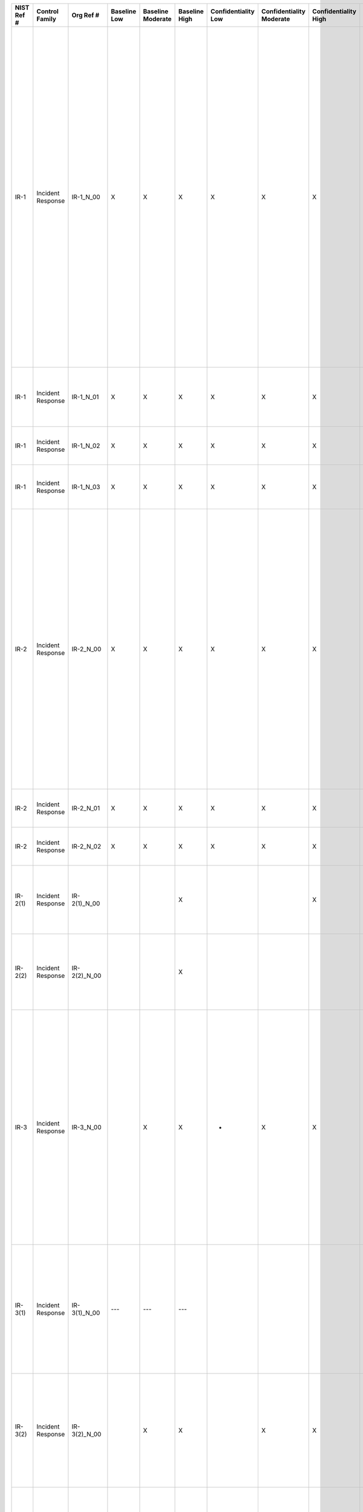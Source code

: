 +------------------+----------------------+-------------------+--------------------+-------------------------+---------------------+---------------------------+--------------------------------+----------------------------+---------------------+--------------------------+----------------------+------------------------+-----------------------------+-------------------------+-------------------------+----------------------------------------------------+---------------------------------------------------------------------------------------------------------------------------------------------------------------------------------------------------------------------------------------------------------------------------------------+-----------------------------------------------------------------------------------------------------------------------------------------------------------------------------------------------------------------------------------------------------------------------------------------------------------------------------------------------------------------------------------------------------------------------------------------------------------------------------------------------------------------------------------------------------------------------------------------------------------------------------------------------------------------------------------------------------------------------------------------------------------------------------------------------------------------------------------------------------------------------------------------------------------------------------------------------------------------------------------------------------------------------------------------------------------------------------------------------------------------------------------------------+
| **NIST Ref #**   | **Control Family**   | **Org Ref #**     | **Baseline Low**   | **Baseline Moderate**   | **Baseline High**   | **Confidentiality Low**   | **Confidentiality Moderate**   | **Confidentiality High**   | **Integrity Low**   | **Integrity Moderate**   | **Integrity High**   | **Availability Low**   | **Availability Moderate**   | **Availability High**   | **References**          | **Red Hat Response**                               | **Requirements**                                                                                                                                                                                                                                                                      | **Supplemental Guidance**                                                                                                                                                                                                                                                                                                                                                                                                                                                                                                                                                                                                                                                                                                                                                                                                                                                                                                                                                                                                                                                                                                                     |
+------------------+----------------------+-------------------+--------------------+-------------------------+---------------------+---------------------------+--------------------------------+----------------------------+---------------------+--------------------------+----------------------+------------------------+-----------------------------+-------------------------+-------------------------+----------------------------------------------------+---------------------------------------------------------------------------------------------------------------------------------------------------------------------------------------------------------------------------------------------------------------------------------------+-----------------------------------------------------------------------------------------------------------------------------------------------------------------------------------------------------------------------------------------------------------------------------------------------------------------------------------------------------------------------------------------------------------------------------------------------------------------------------------------------------------------------------------------------------------------------------------------------------------------------------------------------------------------------------------------------------------------------------------------------------------------------------------------------------------------------------------------------------------------------------------------------------------------------------------------------------------------------------------------------------------------------------------------------------------------------------------------------------------------------------------------------+
| IR-1             | Incident Response    | IR-1\_N\_00       | X                  | X                       | X                   | X                         | X                              | X                          | X                   | X                        | X                    | X                      | X                           | X                       | SP 800-12;              | Dependent on implementing organization / agency.   | INCIDENT RESPONSE POLICY AND PROCEDURES                                                                                                                                                                                                                                               | This control addresses the establishment of policy and procedures for the effective implementation of selected security controls and control enhancements in the IR family. Policy and procedures reflect applicable federal laws, Executive Orders, directives, regulations, policies, standards, and guidance. Security program policies and procedures at the organization level may make the need for system-specific policies and procedures unnecessary. The policy can be included as part of the general information security policy for organizations or conversely, can be represented by multiple policies reflecting the complex nature of certain organizations. The procedures can be established for the security program in general and for particular information systems, if needed. The organizational risk management strategy is a key factor in establishing policy and procedures. Related control: PM-9.                                                                                                                                                                                                              |
|                  |                      |                   |                    |                         |                     |                           |                                |                            |                     |                          |                      |                        |                             |                         | SP 800-61;              |                                                    | Control: The organization:                                                                                                                                                                                                                                                            |                                                                                                                                                                                                                                                                                                                                                                                                                                                                                                                                                                                                                                                                                                                                                                                                                                                                                                                                                                                                                                                                                                                                               |
|                  |                      |                   |                    |                         |                     |                           |                                |                            |                     |                          |                      |                        |                             |                         | SP 800-83;              |                                                    | a. Develops, documents, and disseminates to [Assignment: organization-defined personnel or roles]:                                                                                                                                                                                    |                                                                                                                                                                                                                                                                                                                                                                                                                                                                                                                                                                                                                                                                                                                                                                                                                                                                                                                                                                                                                                                                                                                                               |
|                  |                      |                   |                    |                         |                     |                           |                                |                            |                     |                          |                      |                        |                             |                         | SP 800-100;             |                                                    | 1. An incident response policy that addresses purpose, scope, roles, responsibilities, management commitment, coordination among organizational entities, and compliance; and                                                                                                         |                                                                                                                                                                                                                                                                                                                                                                                                                                                                                                                                                                                                                                                                                                                                                                                                                                                                                                                                                                                                                                                                                                                                               |
+------------------+----------------------+-------------------+--------------------+-------------------------+---------------------+---------------------------+--------------------------------+----------------------------+---------------------+--------------------------+----------------------+------------------------+-----------------------------+-------------------------+-------------------------+----------------------------------------------------+---------------------------------------------------------------------------------------------------------------------------------------------------------------------------------------------------------------------------------------------------------------------------------------+-----------------------------------------------------------------------------------------------------------------------------------------------------------------------------------------------------------------------------------------------------------------------------------------------------------------------------------------------------------------------------------------------------------------------------------------------------------------------------------------------------------------------------------------------------------------------------------------------------------------------------------------------------------------------------------------------------------------------------------------------------------------------------------------------------------------------------------------------------------------------------------------------------------------------------------------------------------------------------------------------------------------------------------------------------------------------------------------------------------------------------------------------+
| IR-1             | Incident Response    | IR-1\_N\_01       | X                  | X                       | X                   | X                         | X                              | X                          | X                   | X                        | X                    | X                      | X                           | X                       |                         | Dependent on implementing organization / agency.   | 2. Procedures to facilitate the implementation of the incident response policy and associated incident response controls; and                                                                                                                                                         |                                                                                                                                                                                                                                                                                                                                                                                                                                                                                                                                                                                                                                                                                                                                                                                                                                                                                                                                                                                                                                                                                                                                               |
+------------------+----------------------+-------------------+--------------------+-------------------------+---------------------+---------------------------+--------------------------------+----------------------------+---------------------+--------------------------+----------------------+------------------------+-----------------------------+-------------------------+-------------------------+----------------------------------------------------+---------------------------------------------------------------------------------------------------------------------------------------------------------------------------------------------------------------------------------------------------------------------------------------+-----------------------------------------------------------------------------------------------------------------------------------------------------------------------------------------------------------------------------------------------------------------------------------------------------------------------------------------------------------------------------------------------------------------------------------------------------------------------------------------------------------------------------------------------------------------------------------------------------------------------------------------------------------------------------------------------------------------------------------------------------------------------------------------------------------------------------------------------------------------------------------------------------------------------------------------------------------------------------------------------------------------------------------------------------------------------------------------------------------------------------------------------+
| IR-1             | Incident Response    | IR-1\_N\_02       | X                  | X                       | X                   | X                         | X                              | X                          | X                   | X                        | X                    | X                      | X                           | X                       |                         | Dependent on implementing organization / agency.   | b. Reviews and updates the current:                                                                                                                                                                                                                                                   |                                                                                                                                                                                                                                                                                                                                                                                                                                                                                                                                                                                                                                                                                                                                                                                                                                                                                                                                                                                                                                                                                                                                               |
|                  |                      |                   |                    |                         |                     |                           |                                |                            |                     |                          |                      |                        |                             |                         |                         |                                                    | 1. Incident response policy [Assignment: organization-defined frequency]; and                                                                                                                                                                                                         |                                                                                                                                                                                                                                                                                                                                                                                                                                                                                                                                                                                                                                                                                                                                                                                                                                                                                                                                                                                                                                                                                                                                               |
+------------------+----------------------+-------------------+--------------------+-------------------------+---------------------+---------------------------+--------------------------------+----------------------------+---------------------+--------------------------+----------------------+------------------------+-----------------------------+-------------------------+-------------------------+----------------------------------------------------+---------------------------------------------------------------------------------------------------------------------------------------------------------------------------------------------------------------------------------------------------------------------------------------+-----------------------------------------------------------------------------------------------------------------------------------------------------------------------------------------------------------------------------------------------------------------------------------------------------------------------------------------------------------------------------------------------------------------------------------------------------------------------------------------------------------------------------------------------------------------------------------------------------------------------------------------------------------------------------------------------------------------------------------------------------------------------------------------------------------------------------------------------------------------------------------------------------------------------------------------------------------------------------------------------------------------------------------------------------------------------------------------------------------------------------------------------+
| IR-1             | Incident Response    | IR-1\_N\_03       | X                  | X                       | X                   | X                         | X                              | X                          | X                   | X                        | X                    | X                      | X                           | X                       |                         | Dependent on implementing organization / agency.   | 2. Incident response procedures [Assignment: organization-defined frequency].                                                                                                                                                                                                         |                                                                                                                                                                                                                                                                                                                                                                                                                                                                                                                                                                                                                                                                                                                                                                                                                                                                                                                                                                                                                                                                                                                                               |
+------------------+----------------------+-------------------+--------------------+-------------------------+---------------------+---------------------------+--------------------------------+----------------------------+---------------------+--------------------------+----------------------+------------------------+-----------------------------+-------------------------+-------------------------+----------------------------------------------------+---------------------------------------------------------------------------------------------------------------------------------------------------------------------------------------------------------------------------------------------------------------------------------------+-----------------------------------------------------------------------------------------------------------------------------------------------------------------------------------------------------------------------------------------------------------------------------------------------------------------------------------------------------------------------------------------------------------------------------------------------------------------------------------------------------------------------------------------------------------------------------------------------------------------------------------------------------------------------------------------------------------------------------------------------------------------------------------------------------------------------------------------------------------------------------------------------------------------------------------------------------------------------------------------------------------------------------------------------------------------------------------------------------------------------------------------------+
| IR-2             | Incident Response    | IR-2\_N\_00       | X                  | X                       | X                   | X                         | X                              | X                          | X                   | X                        | X                    | X                      | X                           | X                       | SP 800-16;              | Dependent on implementing organization / agency.   | INCIDENT RESPONSE TRAINING                                                                                                                                                                                                                                                            | Incident response training provided by organizations is linked to the assigned roles and responsibilities of organizational personnel to ensure the appropriate content and level of detail is included in such training. For example, regular users may only need to know who to call or how to recognize an incident on the information system; system administrators may require additional training on how to handle/remediate incidents; and incident responders may receive more specific training on forensics, reporting, system recovery, and restoration. Incident response training includes user training in the identification and reporting of suspicious activities, both from external and internal sources. Related controls: AT-3, CP-3, IR-8.                                                                                                                                                                                                                                                                                                                                                                              |
|                  |                      |                   |                    |                         |                     |                           |                                |                            |                     |                          |                      |                        |                             |                         | SP 800-50;              |                                                    | Control: The organization provides incident response training to information system users consistent with assigned roles and responsibilities:                                                                                                                                        |                                                                                                                                                                                                                                                                                                                                                                                                                                                                                                                                                                                                                                                                                                                                                                                                                                                                                                                                                                                                                                                                                                                                               |
|                  |                      |                   |                    |                         |                     |                           |                                |                            |                     |                          |                      |                        |                             |                         |                         |                                                    | a. Within [Assignment: organization-defined time period] of assuming an incident response role or responsibility;                                                                                                                                                                     |                                                                                                                                                                                                                                                                                                                                                                                                                                                                                                                                                                                                                                                                                                                                                                                                                                                                                                                                                                                                                                                                                                                                               |
+------------------+----------------------+-------------------+--------------------+-------------------------+---------------------+---------------------------+--------------------------------+----------------------------+---------------------+--------------------------+----------------------+------------------------+-----------------------------+-------------------------+-------------------------+----------------------------------------------------+---------------------------------------------------------------------------------------------------------------------------------------------------------------------------------------------------------------------------------------------------------------------------------------+-----------------------------------------------------------------------------------------------------------------------------------------------------------------------------------------------------------------------------------------------------------------------------------------------------------------------------------------------------------------------------------------------------------------------------------------------------------------------------------------------------------------------------------------------------------------------------------------------------------------------------------------------------------------------------------------------------------------------------------------------------------------------------------------------------------------------------------------------------------------------------------------------------------------------------------------------------------------------------------------------------------------------------------------------------------------------------------------------------------------------------------------------+
| IR-2             | Incident Response    | IR-2\_N\_01       | X                  | X                       | X                   | X                         | X                              | X                          | X                   | X                        | X                    | X                      | X                           | X                       |                         | Dependent on implementing organization / agency.   | b. When required by information system changes; and                                                                                                                                                                                                                                   |                                                                                                                                                                                                                                                                                                                                                                                                                                                                                                                                                                                                                                                                                                                                                                                                                                                                                                                                                                                                                                                                                                                                               |
+------------------+----------------------+-------------------+--------------------+-------------------------+---------------------+---------------------------+--------------------------------+----------------------------+---------------------+--------------------------+----------------------+------------------------+-----------------------------+-------------------------+-------------------------+----------------------------------------------------+---------------------------------------------------------------------------------------------------------------------------------------------------------------------------------------------------------------------------------------------------------------------------------------+-----------------------------------------------------------------------------------------------------------------------------------------------------------------------------------------------------------------------------------------------------------------------------------------------------------------------------------------------------------------------------------------------------------------------------------------------------------------------------------------------------------------------------------------------------------------------------------------------------------------------------------------------------------------------------------------------------------------------------------------------------------------------------------------------------------------------------------------------------------------------------------------------------------------------------------------------------------------------------------------------------------------------------------------------------------------------------------------------------------------------------------------------+
| IR-2             | Incident Response    | IR-2\_N\_02       | X                  | X                       | X                   | X                         | X                              | X                          | X                   | X                        | X                    | X                      | X                           | X                       |                         | Dependent on implementing organization / agency.   | c. [Assignment: organization-defined frequency] thereafter.                                                                                                                                                                                                                           |                                                                                                                                                                                                                                                                                                                                                                                                                                                                                                                                                                                                                                                                                                                                                                                                                                                                                                                                                                                                                                                                                                                                               |
+------------------+----------------------+-------------------+--------------------+-------------------------+---------------------+---------------------------+--------------------------------+----------------------------+---------------------+--------------------------+----------------------+------------------------+-----------------------------+-------------------------+-------------------------+----------------------------------------------------+---------------------------------------------------------------------------------------------------------------------------------------------------------------------------------------------------------------------------------------------------------------------------------------+-----------------------------------------------------------------------------------------------------------------------------------------------------------------------------------------------------------------------------------------------------------------------------------------------------------------------------------------------------------------------------------------------------------------------------------------------------------------------------------------------------------------------------------------------------------------------------------------------------------------------------------------------------------------------------------------------------------------------------------------------------------------------------------------------------------------------------------------------------------------------------------------------------------------------------------------------------------------------------------------------------------------------------------------------------------------------------------------------------------------------------------------------+
| IR-2(1)          | Incident Response    | IR-2(1)\_N\_00    |                    |                         | X                   |                           |                                | X                          |                     |                          | X                    |                        |                             | X                       |                         | Dependent on implementing organization / agency.   | INCIDENT RESPONSE TRAINING \| SIMULATED EVENTS                                                                                                                                                                                                                                        |                                                                                                                                                                                                                                                                                                                                                                                                                                                                                                                                                                                                                                                                                                                                                                                                                                                                                                                                                                                                                                                                                                                                               |
|                  |                      |                   |                    |                         |                     |                           |                                |                            |                     |                          |                      |                        |                             |                         |                         |                                                    | The organization incorporates simulated events into incident response training to facilitate effective response by personnel in crisis situations.                                                                                                                                    |                                                                                                                                                                                                                                                                                                                                                                                                                                                                                                                                                                                                                                                                                                                                                                                                                                                                                                                                                                                                                                                                                                                                               |
+------------------+----------------------+-------------------+--------------------+-------------------------+---------------------+---------------------------+--------------------------------+----------------------------+---------------------+--------------------------+----------------------+------------------------+-----------------------------+-------------------------+-------------------------+----------------------------------------------------+---------------------------------------------------------------------------------------------------------------------------------------------------------------------------------------------------------------------------------------------------------------------------------------+-----------------------------------------------------------------------------------------------------------------------------------------------------------------------------------------------------------------------------------------------------------------------------------------------------------------------------------------------------------------------------------------------------------------------------------------------------------------------------------------------------------------------------------------------------------------------------------------------------------------------------------------------------------------------------------------------------------------------------------------------------------------------------------------------------------------------------------------------------------------------------------------------------------------------------------------------------------------------------------------------------------------------------------------------------------------------------------------------------------------------------------------------+
| IR-2(2)          | Incident Response    | IR-2(2)\_N\_00    |                    |                         | X                   |                           |                                |                            |                     |                          | X                    |                        |                             | X                       |                         |                                                    | INCIDENT RESPONSE TRAINING \| AUTOMATED TRAINING ENVIRONMENTS                                                                                                                                                                                                                         |                                                                                                                                                                                                                                                                                                                                                                                                                                                                                                                                                                                                                                                                                                                                                                                                                                                                                                                                                                                                                                                                                                                                               |
|                  |                      |                   |                    |                         |                     |                           |                                |                            |                     |                          |                      |                        |                             |                         |                         |                                                    | The organization employs automated mechanisms to provide a more thorough and realistic incident response training environment.                                                                                                                                                        |                                                                                                                                                                                                                                                                                                                                                                                                                                                                                                                                                                                                                                                                                                                                                                                                                                                                                                                                                                                                                                                                                                                                               |
+------------------+----------------------+-------------------+--------------------+-------------------------+---------------------+---------------------------+--------------------------------+----------------------------+---------------------+--------------------------+----------------------+------------------------+-----------------------------+-------------------------+-------------------------+----------------------------------------------------+---------------------------------------------------------------------------------------------------------------------------------------------------------------------------------------------------------------------------------------------------------------------------------------+-----------------------------------------------------------------------------------------------------------------------------------------------------------------------------------------------------------------------------------------------------------------------------------------------------------------------------------------------------------------------------------------------------------------------------------------------------------------------------------------------------------------------------------------------------------------------------------------------------------------------------------------------------------------------------------------------------------------------------------------------------------------------------------------------------------------------------------------------------------------------------------------------------------------------------------------------------------------------------------------------------------------------------------------------------------------------------------------------------------------------------------------------+
| IR-3             | Incident Response    | IR-3\_N\_00       |                    | X                       | X                   | +                         | X                              | X                          | +                   | X                        | X                    | +                      | X                           | X                       | SP 800-84;              | Dependent on implementing organization / agency.   | INCIDENT RESPONSE TESTING                                                                                                                                                                                                                                                             | Organizations test incident response capabilities to determine the overall effectiveness of the capabilities and to identify potential weaknesses or deficiencies. Incident response testing includes, for example, the use of checklists, walk-through or tabletop exercises, simulations (parallel/full interrupt), and comprehensive exercises. Incident response testing can also include a determination of the effects on organizational operations (e.g., reduction in mission capabilities), organizational assets, and individuals due to incident response. Related controls: CP-4, IR-8.                                                                                                                                                                                                                                                                                                                                                                                                                                                                                                                                           |
|                  |                      |                   |                    |                         |                     |                           |                                |                            |                     |                          |                      |                        |                             |                         | SP 800-115;             |                                                    | Control: The organization tests the incident response capability for the information system [Assignment: organization-defined frequency] using [Assignment: organization-defined tests] to determine the incident response effectiveness and documents the results.                   |                                                                                                                                                                                                                                                                                                                                                                                                                                                                                                                                                                                                                                                                                                                                                                                                                                                                                                                                                                                                                                                                                                                                               |
+------------------+----------------------+-------------------+--------------------+-------------------------+---------------------+---------------------------+--------------------------------+----------------------------+---------------------+--------------------------+----------------------+------------------------+-----------------------------+-------------------------+-------------------------+----------------------------------------------------+---------------------------------------------------------------------------------------------------------------------------------------------------------------------------------------------------------------------------------------------------------------------------------------+-----------------------------------------------------------------------------------------------------------------------------------------------------------------------------------------------------------------------------------------------------------------------------------------------------------------------------------------------------------------------------------------------------------------------------------------------------------------------------------------------------------------------------------------------------------------------------------------------------------------------------------------------------------------------------------------------------------------------------------------------------------------------------------------------------------------------------------------------------------------------------------------------------------------------------------------------------------------------------------------------------------------------------------------------------------------------------------------------------------------------------------------------+
| IR-3(1)          | Incident Response    | IR-3(1)\_N\_00    | ---                | ---                     | ---                 |                           |                                |                            |                     |                          |                      |                        |                             |                         |                         |                                                    | INCIDENT RESPONSE TESTING \| AUTOMATED TESTING                                                                                                                                                                                                                                        | Organizations use automated mechanisms to more thoroughly and effectively test incident response capabilities, for example: (i) by providing more complete coverage of incident response issues; (ii) by selecting more realistic test scenarios and test environments; and (iii) by stressing the response capability. Related control: AT-2.                                                                                                                                                                                                                                                                                                                                                                                                                                                                                                                                                                                                                                                                                                                                                                                                |
|                  |                      |                   |                    |                         |                     |                           |                                |                            |                     |                          |                      |                        |                             |                         |                         |                                                    | The organization employs automated mechanisms to more thoroughly and effectively test the incident response capability.                                                                                                                                                               |                                                                                                                                                                                                                                                                                                                                                                                                                                                                                                                                                                                                                                                                                                                                                                                                                                                                                                                                                                                                                                                                                                                                               |
+------------------+----------------------+-------------------+--------------------+-------------------------+---------------------+---------------------------+--------------------------------+----------------------------+---------------------+--------------------------+----------------------+------------------------+-----------------------------+-------------------------+-------------------------+----------------------------------------------------+---------------------------------------------------------------------------------------------------------------------------------------------------------------------------------------------------------------------------------------------------------------------------------------+-----------------------------------------------------------------------------------------------------------------------------------------------------------------------------------------------------------------------------------------------------------------------------------------------------------------------------------------------------------------------------------------------------------------------------------------------------------------------------------------------------------------------------------------------------------------------------------------------------------------------------------------------------------------------------------------------------------------------------------------------------------------------------------------------------------------------------------------------------------------------------------------------------------------------------------------------------------------------------------------------------------------------------------------------------------------------------------------------------------------------------------------------+
| IR-3(2)          | Incident Response    | IR-3(2)\_N\_00    |                    | X                       | X                   |                           | X                              | X                          |                     | X                        | X                    |                        | X                           | X                       |                         | Dependent on implementing organization / agency.   | INCIDENT RESPONSE TESTING \| COORDINATION WITH RELATED PLANS                                                                                                                                                                                                                          | Organizational plans related to incident response testing include, for example, Business Continuity Plans, Contingency Plans, Disaster Recovery Plans, Continuity of Operations Plans, Crisis Communications Plans, Critical Infrastructure Plans, and Occupant Emergency Plans.                                                                                                                                                                                                                                                                                                                                                                                                                                                                                                                                                                                                                                                                                                                                                                                                                                                              |
|                  |                      |                   |                    |                         |                     |                           |                                |                            |                     |                          |                      |                        |                             |                         |                         |                                                    | The organization coordinates incident response testing with organizational elements responsible for related plans.                                                                                                                                                                    |                                                                                                                                                                                                                                                                                                                                                                                                                                                                                                                                                                                                                                                                                                                                                                                                                                                                                                                                                                                                                                                                                                                                               |
+------------------+----------------------+-------------------+--------------------+-------------------------+---------------------+---------------------------+--------------------------------+----------------------------+---------------------+--------------------------+----------------------+------------------------+-----------------------------+-------------------------+-------------------------+----------------------------------------------------+---------------------------------------------------------------------------------------------------------------------------------------------------------------------------------------------------------------------------------------------------------------------------------------+-----------------------------------------------------------------------------------------------------------------------------------------------------------------------------------------------------------------------------------------------------------------------------------------------------------------------------------------------------------------------------------------------------------------------------------------------------------------------------------------------------------------------------------------------------------------------------------------------------------------------------------------------------------------------------------------------------------------------------------------------------------------------------------------------------------------------------------------------------------------------------------------------------------------------------------------------------------------------------------------------------------------------------------------------------------------------------------------------------------------------------------------------+
| IR-4             | Incident Response    | IR-4\_N\_00       | X                  | X                       | X                   | X                         | X                              | X                          | X                   | X                        | X                    | X                      | X                           | X                       | EO 13587;               | Dependent on implementing organization / agency.   | INCIDENT HANDLING                                                                                                                                                                                                                                                                     | Organizations recognize that incident response capability is dependent on the capabilities of organizational information systems and the mission/business processes being supported by those systems. Therefore, organizations consider incident response as part of the definition, design, and development of mission/business processes and information systems. Incident-related information can be obtained from a variety of sources including, for example, audit monitoring, network monitoring, physical access monitoring, user/administrator reports, and reported supply chain events. Effective incident handling capability includes coordination among many organizational entities including, for example, mission/business owners, information system owners, authorizing officials, human resources offices, physical and personnel security offices, legal departments, operations personnel, procurement offices, and the risk executive (function). Related controls: AU-6, CM-6, CP-2, CP-4, IR-2, IR-3, IR-8, PE-6, SC-5, SC-7, SI-3, SI-4, SI-7.                                                                      |
|                  |                      |                   |                    |                         |                     |                           |                                |                            |                     |                          |                      |                        |                             |                         | SP 800-61;              |                                                    | Control: The organization:                                                                                                                                                                                                                                                            |                                                                                                                                                                                                                                                                                                                                                                                                                                                                                                                                                                                                                                                                                                                                                                                                                                                                                                                                                                                                                                                                                                                                               |
|                  |                      |                   |                    |                         |                     |                           |                                |                            |                     |                          |                      |                        |                             |                         |                         |                                                    | a. Implements an incident handling capability for security incidents that includes preparation, detection and analysis, containment, eradication, and recovery;                                                                                                                       |                                                                                                                                                                                                                                                                                                                                                                                                                                                                                                                                                                                                                                                                                                                                                                                                                                                                                                                                                                                                                                                                                                                                               |
+------------------+----------------------+-------------------+--------------------+-------------------------+---------------------+---------------------------+--------------------------------+----------------------------+---------------------+--------------------------+----------------------+------------------------+-----------------------------+-------------------------+-------------------------+----------------------------------------------------+---------------------------------------------------------------------------------------------------------------------------------------------------------------------------------------------------------------------------------------------------------------------------------------+-----------------------------------------------------------------------------------------------------------------------------------------------------------------------------------------------------------------------------------------------------------------------------------------------------------------------------------------------------------------------------------------------------------------------------------------------------------------------------------------------------------------------------------------------------------------------------------------------------------------------------------------------------------------------------------------------------------------------------------------------------------------------------------------------------------------------------------------------------------------------------------------------------------------------------------------------------------------------------------------------------------------------------------------------------------------------------------------------------------------------------------------------+
| IR-4             | Incident Response    | IR-4\_N\_01       | X                  | X                       | X                   | X                         | X                              | X                          | X                   | X                        | X                    | X                      | X                           | X                       |                         | Dependent on implementing organization / agency.   | b. Coordinates incident handling activities with contingency planning activities; and                                                                                                                                                                                                 |                                                                                                                                                                                                                                                                                                                                                                                                                                                                                                                                                                                                                                                                                                                                                                                                                                                                                                                                                                                                                                                                                                                                               |
+------------------+----------------------+-------------------+--------------------+-------------------------+---------------------+---------------------------+--------------------------------+----------------------------+---------------------+--------------------------+----------------------+------------------------+-----------------------------+-------------------------+-------------------------+----------------------------------------------------+---------------------------------------------------------------------------------------------------------------------------------------------------------------------------------------------------------------------------------------------------------------------------------------+-----------------------------------------------------------------------------------------------------------------------------------------------------------------------------------------------------------------------------------------------------------------------------------------------------------------------------------------------------------------------------------------------------------------------------------------------------------------------------------------------------------------------------------------------------------------------------------------------------------------------------------------------------------------------------------------------------------------------------------------------------------------------------------------------------------------------------------------------------------------------------------------------------------------------------------------------------------------------------------------------------------------------------------------------------------------------------------------------------------------------------------------------+
| IR-4             | Incident Response    | IR-4\_N\_02       | X                  | X                       | X                   | X                         | X                              | X                          | X                   | X                        | X                    | X                      | X                           | X                       |                         | Dependent on implementing organization / agency.   | c. Incorporates lessons learned from ongoing incident handling activities into incident response procedures, training, and testing/exercises, and implements the resulting changes accordingly.                                                                                       |                                                                                                                                                                                                                                                                                                                                                                                                                                                                                                                                                                                                                                                                                                                                                                                                                                                                                                                                                                                                                                                                                                                                               |
+------------------+----------------------+-------------------+--------------------+-------------------------+---------------------+---------------------------+--------------------------------+----------------------------+---------------------+--------------------------+----------------------+------------------------+-----------------------------+-------------------------+-------------------------+----------------------------------------------------+---------------------------------------------------------------------------------------------------------------------------------------------------------------------------------------------------------------------------------------------------------------------------------------+-----------------------------------------------------------------------------------------------------------------------------------------------------------------------------------------------------------------------------------------------------------------------------------------------------------------------------------------------------------------------------------------------------------------------------------------------------------------------------------------------------------------------------------------------------------------------------------------------------------------------------------------------------------------------------------------------------------------------------------------------------------------------------------------------------------------------------------------------------------------------------------------------------------------------------------------------------------------------------------------------------------------------------------------------------------------------------------------------------------------------------------------------+
| IR-4(1)          | Incident Response    | IR-4(1)\_N\_00    |                    | X                       | X                   |                           | X                              | X                          |                     | X                        | X                    |                        | X                           | X                       |                         | Dependent on implementing organization / agency.   | INCIDENT HANDLING \| AUTOMATED INCIDENT HANDLING PROCESSES                                                                                                                                                                                                                            | Automated mechanisms supporting incident handling processes include, for example, online incident management systems.                                                                                                                                                                                                                                                                                                                                                                                                                                                                                                                                                                                                                                                                                                                                                                                                                                                                                                                                                                                                                         |
|                  |                      |                   |                    |                         |                     |                           |                                |                            |                     |                          |                      |                        |                             |                         |                         |                                                    | The organization employs automated mechanisms to support the incident handling process.                                                                                                                                                                                               |                                                                                                                                                                                                                                                                                                                                                                                                                                                                                                                                                                                                                                                                                                                                                                                                                                                                                                                                                                                                                                                                                                                                               |
+------------------+----------------------+-------------------+--------------------+-------------------------+---------------------+---------------------------+--------------------------------+----------------------------+---------------------+--------------------------+----------------------+------------------------+-----------------------------+-------------------------+-------------------------+----------------------------------------------------+---------------------------------------------------------------------------------------------------------------------------------------------------------------------------------------------------------------------------------------------------------------------------------------+-----------------------------------------------------------------------------------------------------------------------------------------------------------------------------------------------------------------------------------------------------------------------------------------------------------------------------------------------------------------------------------------------------------------------------------------------------------------------------------------------------------------------------------------------------------------------------------------------------------------------------------------------------------------------------------------------------------------------------------------------------------------------------------------------------------------------------------------------------------------------------------------------------------------------------------------------------------------------------------------------------------------------------------------------------------------------------------------------------------------------------------------------+
| IR-4(2)          | Incident Response    | IR-4(2)\_N\_00    | ---                | ---                     | ---                 |                           |                                |                            |                     |                          |                      |                        |                             |                         |                         |                                                    | INCIDENT HANDLING \| DYNAMIC RECONFIGURATION                                                                                                                                                                                                                                          | Dynamic reconfiguration includes, for example, changes to router rules, access control lists, intrusion detection/prevention system parameters, and filter rules for firewalls and gateways. Organizations perform dynamic reconfiguration of information systems, for example, to stop attacks, to misdirect attackers, and to isolate components of systems, thus limiting the extent of the damage from breaches or compromises. Organizations include time frames for achieving the reconfiguration of information systems in the definition of the reconfiguration capability, considering the potential need for rapid response in order to effectively address sophisticated cyber threats. Related controls: AC-2, AC-4, AC-16, CM-2, CM-3, CM-4.                                                                                                                                                                                                                                                                                                                                                                                     |
|                  |                      |                   |                    |                         |                     |                           |                                |                            |                     |                          |                      |                        |                             |                         |                         |                                                    | The organization includes dynamic reconfiguration of [Assignment: organization-defined information system components] as part of the incident response capability.                                                                                                                    |                                                                                                                                                                                                                                                                                                                                                                                                                                                                                                                                                                                                                                                                                                                                                                                                                                                                                                                                                                                                                                                                                                                                               |
+------------------+----------------------+-------------------+--------------------+-------------------------+---------------------+---------------------------+--------------------------------+----------------------------+---------------------+--------------------------+----------------------+------------------------+-----------------------------+-------------------------+-------------------------+----------------------------------------------------+---------------------------------------------------------------------------------------------------------------------------------------------------------------------------------------------------------------------------------------------------------------------------------------+-----------------------------------------------------------------------------------------------------------------------------------------------------------------------------------------------------------------------------------------------------------------------------------------------------------------------------------------------------------------------------------------------------------------------------------------------------------------------------------------------------------------------------------------------------------------------------------------------------------------------------------------------------------------------------------------------------------------------------------------------------------------------------------------------------------------------------------------------------------------------------------------------------------------------------------------------------------------------------------------------------------------------------------------------------------------------------------------------------------------------------------------------+
| IR-4(3)          | Incident Response    | IR-4(3)\_N\_00    | ---                | ---                     | ---                 |                           | +                              | +                          |                     | +                        | +                    |                        | +                           | +                       |                         | Dependent on implementing organization / agency.   | INCIDENT HANDLING \| CONTINUITY OF OPERATIONS                                                                                                                                                                                                                                         | Classes of incidents include, for example, malfunctions due to design/implementation errors and omissions, targeted malicious attacks, and untargeted malicious attacks. Appropriate incident response actions include, for example, graceful degradation, information system shutdown, fall back to manual mode/alternative technology whereby the system operates differently, employing deceptive measures, alternate information flows, or operating in a mode that is reserved solely for when systems are under attack.                                                                                                                                                                                                                                                                                                                                                                                                                                                                                                                                                                                                                 |
|                  |                      |                   |                    |                         |                     |                           |                                |                            |                     |                          |                      |                        |                             |                         |                         |                                                    | The organization identifies [Assignment: organization-defined classes of incidents] and [Assignment: organization-defined actions to take in response to classes of incidents] to ensure continuation of organizational missions and business functions.                              |                                                                                                                                                                                                                                                                                                                                                                                                                                                                                                                                                                                                                                                                                                                                                                                                                                                                                                                                                                                                                                                                                                                                               |
+------------------+----------------------+-------------------+--------------------+-------------------------+---------------------+---------------------------+--------------------------------+----------------------------+---------------------+--------------------------+----------------------+------------------------+-----------------------------+-------------------------+-------------------------+----------------------------------------------------+---------------------------------------------------------------------------------------------------------------------------------------------------------------------------------------------------------------------------------------------------------------------------------------+-----------------------------------------------------------------------------------------------------------------------------------------------------------------------------------------------------------------------------------------------------------------------------------------------------------------------------------------------------------------------------------------------------------------------------------------------------------------------------------------------------------------------------------------------------------------------------------------------------------------------------------------------------------------------------------------------------------------------------------------------------------------------------------------------------------------------------------------------------------------------------------------------------------------------------------------------------------------------------------------------------------------------------------------------------------------------------------------------------------------------------------------------+
| IR-4(4)          | Incident Response    | IR-4(4)\_N\_00    |                    |                         | X                   | +                         | +                              | X                          | +                   | +                        | X                    | +                      | +                           | X                       |                         | Dependent on implementing organization / agency.   | INCIDENT HANDLING \| INFORMATION CORRELATION                                                                                                                                                                                                                                          | Sometimes the nature of a threat event, for example, a hostile cyber attack, is such that it can only be observed by bringing together information from different sources including various reports and reporting procedures established by organizations.                                                                                                                                                                                                                                                                                                                                                                                                                                                                                                                                                                                                                                                                                                                                                                                                                                                                                    |
|                  |                      |                   |                    |                         |                     |                           |                                |                            |                     |                          |                      |                        |                             |                         |                         |                                                    | The organization correlates incident information and individual incident responses to achieve an organization-wide perspective on incident awareness and response.                                                                                                                    |                                                                                                                                                                                                                                                                                                                                                                                                                                                                                                                                                                                                                                                                                                                                                                                                                                                                                                                                                                                                                                                                                                                                               |
+------------------+----------------------+-------------------+--------------------+-------------------------+---------------------+---------------------------+--------------------------------+----------------------------+---------------------+--------------------------+----------------------+------------------------+-----------------------------+-------------------------+-------------------------+----------------------------------------------------+---------------------------------------------------------------------------------------------------------------------------------------------------------------------------------------------------------------------------------------------------------------------------------------+-----------------------------------------------------------------------------------------------------------------------------------------------------------------------------------------------------------------------------------------------------------------------------------------------------------------------------------------------------------------------------------------------------------------------------------------------------------------------------------------------------------------------------------------------------------------------------------------------------------------------------------------------------------------------------------------------------------------------------------------------------------------------------------------------------------------------------------------------------------------------------------------------------------------------------------------------------------------------------------------------------------------------------------------------------------------------------------------------------------------------------------------------+
| IR-4(5)          | Incident Response    | IR-4(5)\_N\_00    | ---                | ---                     | ---                 |                           |                                |                            |                     |                          |                      |                        |                             |                         |                         |                                                    | INCIDENT HANDLING \| AUTOMATIC DISABLING OF INFORMATION SYSTEM                                                                                                                                                                                                                        |                                                                                                                                                                                                                                                                                                                                                                                                                                                                                                                                                                                                                                                                                                                                                                                                                                                                                                                                                                                                                                                                                                                                               |
|                  |                      |                   |                    |                         |                     |                           |                                |                            |                     |                          |                      |                        |                             |                         |                         |                                                    | The organization implements a configurable capability to automatically disable the information system if [Assignment: organization-defined security violations] are detected.                                                                                                         |                                                                                                                                                                                                                                                                                                                                                                                                                                                                                                                                                                                                                                                                                                                                                                                                                                                                                                                                                                                                                                                                                                                                               |
+------------------+----------------------+-------------------+--------------------+-------------------------+---------------------+---------------------------+--------------------------------+----------------------------+---------------------+--------------------------+----------------------+------------------------+-----------------------------+-------------------------+-------------------------+----------------------------------------------------+---------------------------------------------------------------------------------------------------------------------------------------------------------------------------------------------------------------------------------------------------------------------------------------+-----------------------------------------------------------------------------------------------------------------------------------------------------------------------------------------------------------------------------------------------------------------------------------------------------------------------------------------------------------------------------------------------------------------------------------------------------------------------------------------------------------------------------------------------------------------------------------------------------------------------------------------------------------------------------------------------------------------------------------------------------------------------------------------------------------------------------------------------------------------------------------------------------------------------------------------------------------------------------------------------------------------------------------------------------------------------------------------------------------------------------------------------+
| IR-4(6)          | Incident Response    | IR-4(6)\_N\_00    | ---                | ---                     | ---                 | +                         | +                              | +                          | +                   | +                        | +                    | +                      | +                           | +                       |                         | Dependent on implementing organization / agency.   | INCIDENT HANDLING \| INSIDER THREATS - SPECIFIC CAPABILITIES                                                                                                                                                                                                                          | While many organizations address insider threat incidents as an inherent part of their organizational incident response capability, this control enhancement provides additional emphasis on this type of threat and the need for specific incident handling capabilities (as defined within organizations) to provide appropriate and timely responses.                                                                                                                                                                                                                                                                                                                                                                                                                                                                                                                                                                                                                                                                                                                                                                                      |
|                  |                      |                   |                    |                         |                     |                           |                                |                            |                     |                          |                      |                        |                             |                         |                         |                                                    | The organization implements incident handling capability for insider threats.                                                                                                                                                                                                         |                                                                                                                                                                                                                                                                                                                                                                                                                                                                                                                                                                                                                                                                                                                                                                                                                                                                                                                                                                                                                                                                                                                                               |
+------------------+----------------------+-------------------+--------------------+-------------------------+---------------------+---------------------------+--------------------------------+----------------------------+---------------------+--------------------------+----------------------+------------------------+-----------------------------+-------------------------+-------------------------+----------------------------------------------------+---------------------------------------------------------------------------------------------------------------------------------------------------------------------------------------------------------------------------------------------------------------------------------------+-----------------------------------------------------------------------------------------------------------------------------------------------------------------------------------------------------------------------------------------------------------------------------------------------------------------------------------------------------------------------------------------------------------------------------------------------------------------------------------------------------------------------------------------------------------------------------------------------------------------------------------------------------------------------------------------------------------------------------------------------------------------------------------------------------------------------------------------------------------------------------------------------------------------------------------------------------------------------------------------------------------------------------------------------------------------------------------------------------------------------------------------------+
| IR-4(7)          | Incident Response    | IR-4(7)\_N\_00    | ---                | ---                     | ---                 | +                         | +                              | +                          | +                   | +                        | +                    | +                      | +                           | +                       |                         | Dependent on implementing organization / agency.   | INCIDENT HANDLING \| INSIDER THREATS - INTRA-ORGANIZATION COORDINATION                                                                                                                                                                                                                | Incident handling for insider threat incidents (including preparation, detection and analysis, containment, eradication, and recovery) requires close coordination among a variety of organizational components or elements to be effective. These components or elements include, for example, mission/business owners, information system owners, human resources offices, procurement offices, personnel/physical security offices, operations personnel, and risk executive (function). In addition, organizations may require external support from federal, state, and local law enforcement agencies.                                                                                                                                                                                                                                                                                                                                                                                                                                                                                                                                  |
|                  |                      |                   |                    |                         |                     |                           |                                |                            |                     |                          |                      |                        |                             |                         |                         |                                                    | The organization coordinates incident handling capability for insider threats across [Assignment: organization-defined components or elements of the organization].                                                                                                                   |                                                                                                                                                                                                                                                                                                                                                                                                                                                                                                                                                                                                                                                                                                                                                                                                                                                                                                                                                                                                                                                                                                                                               |
+------------------+----------------------+-------------------+--------------------+-------------------------+---------------------+---------------------------+--------------------------------+----------------------------+---------------------+--------------------------+----------------------+------------------------+-----------------------------+-------------------------+-------------------------+----------------------------------------------------+---------------------------------------------------------------------------------------------------------------------------------------------------------------------------------------------------------------------------------------------------------------------------------------+-----------------------------------------------------------------------------------------------------------------------------------------------------------------------------------------------------------------------------------------------------------------------------------------------------------------------------------------------------------------------------------------------------------------------------------------------------------------------------------------------------------------------------------------------------------------------------------------------------------------------------------------------------------------------------------------------------------------------------------------------------------------------------------------------------------------------------------------------------------------------------------------------------------------------------------------------------------------------------------------------------------------------------------------------------------------------------------------------------------------------------------------------+
| IR-4(8)          | Incident Response    | IR-4(8)\_N\_00    | ---                | ---                     | ---                 | +                         | +                              | +                          | +                   | +                        | +                    | +                      | +                           | +                       |                         | Dependent on implementing organization / agency.   | INCIDENT HANDLING \| CORRELATION WITH EXTERNAL ORGANIZATIONS                                                                                                                                                                                                                          | The coordination of incident information with external organizations including, for example, mission/business partners, military/coalition partners, customers, and multitiered developers, can provide significant benefits. Cross-organizational coordination with respect to incident handling can serve as an important risk management capability. This capability allows organizations to leverage critical information from a variety of sources to effectively respond to information security-related incidents potentially affecting the organization’s operations, assets, and individuals.                                                                                                                                                                                                                                                                                                                                                                                                                                                                                                                                        |
|                  |                      |                   |                    |                         |                     |                           |                                |                            |                     |                          |                      |                        |                             |                         |                         |                                                    | The organization coordinates with [Assignment: organization-defined external organizations] to correlate and share [Assignment: organization-defined incident information] to achieve a cross-organization perspective on incident awareness and more effective incident responses.   |                                                                                                                                                                                                                                                                                                                                                                                                                                                                                                                                                                                                                                                                                                                                                                                                                                                                                                                                                                                                                                                                                                                                               |
+------------------+----------------------+-------------------+--------------------+-------------------------+---------------------+---------------------------+--------------------------------+----------------------------+---------------------+--------------------------+----------------------+------------------------+-----------------------------+-------------------------+-------------------------+----------------------------------------------------+---------------------------------------------------------------------------------------------------------------------------------------------------------------------------------------------------------------------------------------------------------------------------------------+-----------------------------------------------------------------------------------------------------------------------------------------------------------------------------------------------------------------------------------------------------------------------------------------------------------------------------------------------------------------------------------------------------------------------------------------------------------------------------------------------------------------------------------------------------------------------------------------------------------------------------------------------------------------------------------------------------------------------------------------------------------------------------------------------------------------------------------------------------------------------------------------------------------------------------------------------------------------------------------------------------------------------------------------------------------------------------------------------------------------------------------------------+
| IR-4(9)          | Incident Response    | IR-4(9)\_N\_00    | ---                | ---                     | ---                 |                           |                                |                            |                     |                          |                      |                        |                             |                         |                         |                                                    | INCIDENT HANDLING \| DYNAMIC RESPONSE CAPABILITY                                                                                                                                                                                                                                      | This control enhancement addresses the deployment of replacement or new capabilities in a timely manner in response to security incidents (e.g., adversary actions during hostile cyber attacks). This includes capabilities implemented at the mission/business process level (e.g., activating alternative mission/business processes) and at the information system level. Related control: CP-10.                                                                                                                                                                                                                                                                                                                                                                                                                                                                                                                                                                                                                                                                                                                                         |
|                  |                      |                   |                    |                         |                     |                           |                                |                            |                     |                          |                      |                        |                             |                         |                         |                                                    | The organization employs [Assignment: organization-defined dynamic response capabilities] to effectively respond to security incidents                                                                                                                                                |                                                                                                                                                                                                                                                                                                                                                                                                                                                                                                                                                                                                                                                                                                                                                                                                                                                                                                                                                                                                                                                                                                                                               |
+------------------+----------------------+-------------------+--------------------+-------------------------+---------------------+---------------------------+--------------------------------+----------------------------+---------------------+--------------------------+----------------------+------------------------+-----------------------------+-------------------------+-------------------------+----------------------------------------------------+---------------------------------------------------------------------------------------------------------------------------------------------------------------------------------------------------------------------------------------------------------------------------------------+-----------------------------------------------------------------------------------------------------------------------------------------------------------------------------------------------------------------------------------------------------------------------------------------------------------------------------------------------------------------------------------------------------------------------------------------------------------------------------------------------------------------------------------------------------------------------------------------------------------------------------------------------------------------------------------------------------------------------------------------------------------------------------------------------------------------------------------------------------------------------------------------------------------------------------------------------------------------------------------------------------------------------------------------------------------------------------------------------------------------------------------------------+
| IR-4(10)         | Incident Response    | IR-4(10)\_N\_00   | ---                | ---                     | ---                 |                           |                                |                            |                     |                          |                      |                        |                             |                         |                         |                                                    | INCIDENT HANDLING \| SUPPLY CHAIN COORDINATION                                                                                                                                                                                                                                        | Organizations involved in supply chain activities include, for example, system/product developers, integrators, manufacturers, packagers, assemblers, distributors, vendors, and resellers. Supply chain incidents include, for example, compromises/breaches involving information system components, information technology products, development processes or personnel, and distribution processes or warehousing facilities.                                                                                                                                                                                                                                                                                                                                                                                                                                                                                                                                                                                                                                                                                                             |
|                  |                      |                   |                    |                         |                     |                           |                                |                            |                     |                          |                      |                        |                             |                         |                         |                                                    | The organization coordinates incident handling activities involving supply chain events with other organizations involved in the supply chain.                                                                                                                                        |                                                                                                                                                                                                                                                                                                                                                                                                                                                                                                                                                                                                                                                                                                                                                                                                                                                                                                                                                                                                                                                                                                                                               |
+------------------+----------------------+-------------------+--------------------+-------------------------+---------------------+---------------------------+--------------------------------+----------------------------+---------------------+--------------------------+----------------------+------------------------+-----------------------------+-------------------------+-------------------------+----------------------------------------------------+---------------------------------------------------------------------------------------------------------------------------------------------------------------------------------------------------------------------------------------------------------------------------------------+-----------------------------------------------------------------------------------------------------------------------------------------------------------------------------------------------------------------------------------------------------------------------------------------------------------------------------------------------------------------------------------------------------------------------------------------------------------------------------------------------------------------------------------------------------------------------------------------------------------------------------------------------------------------------------------------------------------------------------------------------------------------------------------------------------------------------------------------------------------------------------------------------------------------------------------------------------------------------------------------------------------------------------------------------------------------------------------------------------------------------------------------------+
| IR-5             | Incident Response    | IR-5\_N\_00       | X                  | X                       | X                   | X                         | X                              | X                          | X                   | X                        | X                    | X                      | X                           | X                       | SP 800-61;              | Dependent on implementing organization / agency.   | INCIDENTMONITORING                                                                                                                                                                                                                                                                    | Documenting information system security incidents includes, for example, maintaining records about each incident, the status of the incident, and other pertinent information necessary for forensics, evaluating incident details, trends, and handling. Incident information can be obtained from a variety of sources including, for example, incident reports, incident response teams, audit monitoring, network monitoring, physical access monitoring, and user/administrator reports. Related controls: AU-6, IR-8, PE-6, SC-5, SC-7, SI-3, SI-4, SI-7.                                                                                                                                                                                                                                                                                                                                                                                                                                                                                                                                                                               |
|                  |                      |                   |                    |                         |                     |                           |                                |                            |                     |                          |                      |                        |                             |                         |                         |                                                    | Control: The organization tracks and documents information system security incidents.                                                                                                                                                                                                 |                                                                                                                                                                                                                                                                                                                                                                                                                                                                                                                                                                                                                                                                                                                                                                                                                                                                                                                                                                                                                                                                                                                                               |
+------------------+----------------------+-------------------+--------------------+-------------------------+---------------------+---------------------------+--------------------------------+----------------------------+---------------------+--------------------------+----------------------+------------------------+-----------------------------+-------------------------+-------------------------+----------------------------------------------------+---------------------------------------------------------------------------------------------------------------------------------------------------------------------------------------------------------------------------------------------------------------------------------------+-----------------------------------------------------------------------------------------------------------------------------------------------------------------------------------------------------------------------------------------------------------------------------------------------------------------------------------------------------------------------------------------------------------------------------------------------------------------------------------------------------------------------------------------------------------------------------------------------------------------------------------------------------------------------------------------------------------------------------------------------------------------------------------------------------------------------------------------------------------------------------------------------------------------------------------------------------------------------------------------------------------------------------------------------------------------------------------------------------------------------------------------------+
| IR-5(1)          | Incident Response    | IR-5(1)\_N\_00    |                    |                         | X                   |                           |                                | X                          |                     |                          | X                    |                        |                             | X                       |                         | Dependent on implementing organization / agency.   | INCIDENT MONITORING \| AUTOMATED TRACKING / DATA COLLECTION / ANALYSIS                                                                                                                                                                                                                | Automated mechanisms for tracking security incidents and collecting/analyzing incident information include, for example, the Einstein network monitoring device and monitoring online Computer Incident Response Centers (CIRCs) or other electronic databases of incidents. Related controls: AU-7, IR-4.                                                                                                                                                                                                                                                                                                                                                                                                                                                                                                                                                                                                                                                                                                                                                                                                                                    |
|                  |                      |                   |                    |                         |                     |                           |                                |                            |                     |                          |                      |                        |                             |                         |                         |                                                    | The organization employs automated mechanisms to assist in the tracking of security incidents and in the collection and analysis of incident information.                                                                                                                             |                                                                                                                                                                                                                                                                                                                                                                                                                                                                                                                                                                                                                                                                                                                                                                                                                                                                                                                                                                                                                                                                                                                                               |
+------------------+----------------------+-------------------+--------------------+-------------------------+---------------------+---------------------------+--------------------------------+----------------------------+---------------------+--------------------------+----------------------+------------------------+-----------------------------+-------------------------+-------------------------+----------------------------------------------------+---------------------------------------------------------------------------------------------------------------------------------------------------------------------------------------------------------------------------------------------------------------------------------------+-----------------------------------------------------------------------------------------------------------------------------------------------------------------------------------------------------------------------------------------------------------------------------------------------------------------------------------------------------------------------------------------------------------------------------------------------------------------------------------------------------------------------------------------------------------------------------------------------------------------------------------------------------------------------------------------------------------------------------------------------------------------------------------------------------------------------------------------------------------------------------------------------------------------------------------------------------------------------------------------------------------------------------------------------------------------------------------------------------------------------------------------------+
| IR-6             | Incident Response    | IR-6\_N\_00       | X                  | X                       | X                   | X                         | X                              | X                          | X                   | X                        | X                    | X                      | X                           | X                       | SP 800-61;              | Dependent on implementing organization / agency.   | INCIDENT REPORTING                                                                                                                                                                                                                                                                    | The intent of this control is to address both specific incident reporting requirements within an organization and the formal incident reporting requirements for federal agencies and their subordinate organizations. Suspected security incidents include, for example, the receipt of suspicious email communications that can potentially contain malicious code. The types of security incidents reported, the content and timeliness of the reports, and the designated reporting authorities reflect applicable federal laws, Executive Orders, directives, regulations, policies, standards, and guidance. Current federal policy requires that all federal agencies (unless specifically exempted from such requirements) report security incidents to the United States Computer Emergency Readiness Team (US-CERT) within specified time frames designated in the US-CERT Concept of Operations for Federal Cyber Security Incident Handling. Related controls: IR-4, IR-5, IR-8.                                                                                                                                                  |
|                  |                      |                   |                    |                         |                     |                           |                                |                            |                     |                          |                      |                        |                             |                         | Web: www.us-cert.gov;   |                                                    | Control: The organization:                                                                                                                                                                                                                                                            |                                                                                                                                                                                                                                                                                                                                                                                                                                                                                                                                                                                                                                                                                                                                                                                                                                                                                                                                                                                                                                                                                                                                               |
|                  |                      |                   |                    |                         |                     |                           |                                |                            |                     |                          |                      |                        |                             |                         |                         |                                                    | a. Requires personnel to report suspected security incidents to the organizational incident response capability within [Assignment: organization-defined time period]; and                                                                                                            |                                                                                                                                                                                                                                                                                                                                                                                                                                                                                                                                                                                                                                                                                                                                                                                                                                                                                                                                                                                                                                                                                                                                               |
+------------------+----------------------+-------------------+--------------------+-------------------------+---------------------+---------------------------+--------------------------------+----------------------------+---------------------+--------------------------+----------------------+------------------------+-----------------------------+-------------------------+-------------------------+----------------------------------------------------+---------------------------------------------------------------------------------------------------------------------------------------------------------------------------------------------------------------------------------------------------------------------------------------+-----------------------------------------------------------------------------------------------------------------------------------------------------------------------------------------------------------------------------------------------------------------------------------------------------------------------------------------------------------------------------------------------------------------------------------------------------------------------------------------------------------------------------------------------------------------------------------------------------------------------------------------------------------------------------------------------------------------------------------------------------------------------------------------------------------------------------------------------------------------------------------------------------------------------------------------------------------------------------------------------------------------------------------------------------------------------------------------------------------------------------------------------+
| IR-6             | Incident Response    | IR-6\_N\_01       | X                  | X                       | X                   | X                         | X                              | X                          | X                   | X                        | X                    | X                      | X                           | X                       |                         | Dependent on implementing organization / agency.   | b. Reports security incident information to [Assignment: organization-defined authorities].                                                                                                                                                                                           |                                                                                                                                                                                                                                                                                                                                                                                                                                                                                                                                                                                                                                                                                                                                                                                                                                                                                                                                                                                                                                                                                                                                               |
+------------------+----------------------+-------------------+--------------------+-------------------------+---------------------+---------------------------+--------------------------------+----------------------------+---------------------+--------------------------+----------------------+------------------------+-----------------------------+-------------------------+-------------------------+----------------------------------------------------+---------------------------------------------------------------------------------------------------------------------------------------------------------------------------------------------------------------------------------------------------------------------------------------+-----------------------------------------------------------------------------------------------------------------------------------------------------------------------------------------------------------------------------------------------------------------------------------------------------------------------------------------------------------------------------------------------------------------------------------------------------------------------------------------------------------------------------------------------------------------------------------------------------------------------------------------------------------------------------------------------------------------------------------------------------------------------------------------------------------------------------------------------------------------------------------------------------------------------------------------------------------------------------------------------------------------------------------------------------------------------------------------------------------------------------------------------+
| IR-6(1)          | Incident Response    | IR-6(1)\_N\_00    |                    | X                       | X                   |                           | X                              | X                          |                     | X                        | X                    |                        | X                           | X                       |                         | Dependent on implementing organization / agency.   | INCIDENT REPORTING \| AUTOMATED REPORTING                                                                                                                                                                                                                                             | Related control: IR-7.                                                                                                                                                                                                                                                                                                                                                                                                                                                                                                                                                                                                                                                                                                                                                                                                                                                                                                                                                                                                                                                                                                                        |
|                  |                      |                   |                    |                         |                     |                           |                                |                            |                     |                          |                      |                        |                             |                         |                         |                                                    | The organization employs automated mechanisms to assist in the reporting of security incidents.                                                                                                                                                                                       |                                                                                                                                                                                                                                                                                                                                                                                                                                                                                                                                                                                                                                                                                                                                                                                                                                                                                                                                                                                                                                                                                                                                               |
+------------------+----------------------+-------------------+--------------------+-------------------------+---------------------+---------------------------+--------------------------------+----------------------------+---------------------+--------------------------+----------------------+------------------------+-----------------------------+-------------------------+-------------------------+----------------------------------------------------+---------------------------------------------------------------------------------------------------------------------------------------------------------------------------------------------------------------------------------------------------------------------------------------+-----------------------------------------------------------------------------------------------------------------------------------------------------------------------------------------------------------------------------------------------------------------------------------------------------------------------------------------------------------------------------------------------------------------------------------------------------------------------------------------------------------------------------------------------------------------------------------------------------------------------------------------------------------------------------------------------------------------------------------------------------------------------------------------------------------------------------------------------------------------------------------------------------------------------------------------------------------------------------------------------------------------------------------------------------------------------------------------------------------------------------------------------+
| IR-6(2)          | Incident Response    | IR-6(2)\_N\_00    | ---                | ---                     | ---                 | +                         | +                              | +                          | +                   | +                        | +                    | +                      | +                           | +                       |                         | Dependent on implementing organization / agency.   | INCIDENT REPORTING \| VULNERABILITIES RELATED TO INCIDENTS                                                                                                                                                                                                                            |                                                                                                                                                                                                                                                                                                                                                                                                                                                                                                                                                                                                                                                                                                                                                                                                                                                                                                                                                                                                                                                                                                                                               |
|                  |                      |                   |                    |                         |                     |                           |                                |                            |                     |                          |                      |                        |                             |                         |                         |                                                    | The organization reports information system vulnerabilities associated with reported security incidents to [Assignment: organization-defined personnel or roles].                                                                                                                     |                                                                                                                                                                                                                                                                                                                                                                                                                                                                                                                                                                                                                                                                                                                                                                                                                                                                                                                                                                                                                                                                                                                                               |
+------------------+----------------------+-------------------+--------------------+-------------------------+---------------------+---------------------------+--------------------------------+----------------------------+---------------------+--------------------------+----------------------+------------------------+-----------------------------+-------------------------+-------------------------+----------------------------------------------------+---------------------------------------------------------------------------------------------------------------------------------------------------------------------------------------------------------------------------------------------------------------------------------------+-----------------------------------------------------------------------------------------------------------------------------------------------------------------------------------------------------------------------------------------------------------------------------------------------------------------------------------------------------------------------------------------------------------------------------------------------------------------------------------------------------------------------------------------------------------------------------------------------------------------------------------------------------------------------------------------------------------------------------------------------------------------------------------------------------------------------------------------------------------------------------------------------------------------------------------------------------------------------------------------------------------------------------------------------------------------------------------------------------------------------------------------------+
| IR-6(3)          | Incident Response    | IR-6(3)\_N\_00    | ---                | ---                     | ---                 |                           |                                |                            |                     |                          |                      |                        |                             |                         |                         |                                                    | INCIDENT REPORTING \| COORDINATION WITH SUPPLY CHAIN                                                                                                                                                                                                                                  | Organizations involved in supply chain activities include, for example, system/product developers, integrators, manufacturers, packagers, assemblers, distributors, vendors, and resellers. Supply chain incidents include, for example, compromises/breaches involving information system components, information technology products, development processes or personnel, and distribution processes or warehousing facilities. Organizations determine the appropriate information to share considering the value gained from support by external organizations with the potential for harm due to sensitive information being released to outside organizations of perhaps questionable trustworthiness.                                                                                                                                                                                                                                                                                                                                                                                                                                  |
|                  |                      |                   |                    |                         |                     |                           |                                |                            |                     |                          |                      |                        |                             |                         |                         |                                                    | The organization provides security incident information to other organizations involved in the supply chain for information systems or information system components related to the incident.                                                                                         |                                                                                                                                                                                                                                                                                                                                                                                                                                                                                                                                                                                                                                                                                                                                                                                                                                                                                                                                                                                                                                                                                                                                               |
+------------------+----------------------+-------------------+--------------------+-------------------------+---------------------+---------------------------+--------------------------------+----------------------------+---------------------+--------------------------+----------------------+------------------------+-----------------------------+-------------------------+-------------------------+----------------------------------------------------+---------------------------------------------------------------------------------------------------------------------------------------------------------------------------------------------------------------------------------------------------------------------------------------+-----------------------------------------------------------------------------------------------------------------------------------------------------------------------------------------------------------------------------------------------------------------------------------------------------------------------------------------------------------------------------------------------------------------------------------------------------------------------------------------------------------------------------------------------------------------------------------------------------------------------------------------------------------------------------------------------------------------------------------------------------------------------------------------------------------------------------------------------------------------------------------------------------------------------------------------------------------------------------------------------------------------------------------------------------------------------------------------------------------------------------------------------+
| IR-7             | Incident Response    | IR-7\_N\_00       | X                  | X                       | X                   | X                         | X                              | X                          | X                   | X                        | X                    | X                      | X                           | X                       |                         | Dependent on implementing organization / agency.   | INCIDENT RESPONSE ASSISTANCE                                                                                                                                                                                                                                                          | Incident response support resources provided by organizations include, for example, help desks, assistance groups, and access to forensics services, when required. Related controls: AT-2, IR-4, IR-6, IR-8, SA-9.                                                                                                                                                                                                                                                                                                                                                                                                                                                                                                                                                                                                                                                                                                                                                                                                                                                                                                                           |
|                  |                      |                   |                    |                         |                     |                           |                                |                            |                     |                          |                      |                        |                             |                         |                         |                                                    | Control: The organization provides an incident response support resource, integral to the organizational incident response capability that offers advice and assistance to users of the information system for the handling and reporting of security incidents.                      |                                                                                                                                                                                                                                                                                                                                                                                                                                                                                                                                                                                                                                                                                                                                                                                                                                                                                                                                                                                                                                                                                                                                               |
+------------------+----------------------+-------------------+--------------------+-------------------------+---------------------+---------------------------+--------------------------------+----------------------------+---------------------+--------------------------+----------------------+------------------------+-----------------------------+-------------------------+-------------------------+----------------------------------------------------+---------------------------------------------------------------------------------------------------------------------------------------------------------------------------------------------------------------------------------------------------------------------------------------+-----------------------------------------------------------------------------------------------------------------------------------------------------------------------------------------------------------------------------------------------------------------------------------------------------------------------------------------------------------------------------------------------------------------------------------------------------------------------------------------------------------------------------------------------------------------------------------------------------------------------------------------------------------------------------------------------------------------------------------------------------------------------------------------------------------------------------------------------------------------------------------------------------------------------------------------------------------------------------------------------------------------------------------------------------------------------------------------------------------------------------------------------+
| IR-7(1)          | Incident Response    | IR-7(1)\_N\_00    |                    | X                       | X                   |                           | X                              | X                          |                     | X                        | X                    |                        | X                           | X                       |                         | Dependent on implementing organization / agency.   | INCIDENT RESPONSE ASSISTANCE \| AUTOMATION SUPPORT FOR AVAILABILITY OF INFORMATION / SUPPORT                                                                                                                                                                                          | Automated mechanisms can provide a push and/or pull capability for users to obtain incident response assistance. For example, individuals might have access to a website to query the assistance capability, or conversely, the assistance capability may have the ability to proactively send information to users (general distribution or targeted) as part of increasing understanding of current response capabilities and support.                                                                                                                                                                                                                                                                                                                                                                                                                                                                                                                                                                                                                                                                                                      |
|                  |                      |                   |                    |                         |                     |                           |                                |                            |                     |                          |                      |                        |                             |                         |                         |                                                    | The organization employs automated mechanisms to increase the availability of incident response-related information and support.                                                                                                                                                      |                                                                                                                                                                                                                                                                                                                                                                                                                                                                                                                                                                                                                                                                                                                                                                                                                                                                                                                                                                                                                                                                                                                                               |
+------------------+----------------------+-------------------+--------------------+-------------------------+---------------------+---------------------------+--------------------------------+----------------------------+---------------------+--------------------------+----------------------+------------------------+-----------------------------+-------------------------+-------------------------+----------------------------------------------------+---------------------------------------------------------------------------------------------------------------------------------------------------------------------------------------------------------------------------------------------------------------------------------------+-----------------------------------------------------------------------------------------------------------------------------------------------------------------------------------------------------------------------------------------------------------------------------------------------------------------------------------------------------------------------------------------------------------------------------------------------------------------------------------------------------------------------------------------------------------------------------------------------------------------------------------------------------------------------------------------------------------------------------------------------------------------------------------------------------------------------------------------------------------------------------------------------------------------------------------------------------------------------------------------------------------------------------------------------------------------------------------------------------------------------------------------------+
| IR-7(2)          | Incident Response    | IR-7(2)\_N\_00    | ---                | ---                     | ---                 | +                         | +                              | +                          | +                   | +                        | +                    | +                      | +                           | +                       |                         | Dependent on implementing organization / agency.   | INCIDENT RESPONSE ASSISTANCE \| COORDINATION WITH EXTERNAL PROVIDERS                                                                                                                                                                                                                  | External providers of information system protection capability include, for example, the Computer Network Defense program within the U.S. Department of Defense. External providers help to protect, monitor, analyze, detect, and respond to unauthorized activity within organizational information systems and networks.                                                                                                                                                                                                                                                                                                                                                                                                                                                                                                                                                                                                                                                                                                                                                                                                                   |
|                  |                      |                   |                    |                         |                     |                           |                                |                            |                     |                          |                      |                        |                             |                         |                         |                                                    | The organization:                                                                                                                                                                                                                                                                     |                                                                                                                                                                                                                                                                                                                                                                                                                                                                                                                                                                                                                                                                                                                                                                                                                                                                                                                                                                                                                                                                                                                                               |
|                  |                      |                   |                    |                         |                     |                           |                                |                            |                     |                          |                      |                        |                             |                         |                         |                                                    | (a) Establishes a direct, cooperative relationship between its incident response capability and external providers of information system protection capability; and                                                                                                                   |                                                                                                                                                                                                                                                                                                                                                                                                                                                                                                                                                                                                                                                                                                                                                                                                                                                                                                                                                                                                                                                                                                                                               |
+------------------+----------------------+-------------------+--------------------+-------------------------+---------------------+---------------------------+--------------------------------+----------------------------+---------------------+--------------------------+----------------------+------------------------+-----------------------------+-------------------------+-------------------------+----------------------------------------------------+---------------------------------------------------------------------------------------------------------------------------------------------------------------------------------------------------------------------------------------------------------------------------------------+-----------------------------------------------------------------------------------------------------------------------------------------------------------------------------------------------------------------------------------------------------------------------------------------------------------------------------------------------------------------------------------------------------------------------------------------------------------------------------------------------------------------------------------------------------------------------------------------------------------------------------------------------------------------------------------------------------------------------------------------------------------------------------------------------------------------------------------------------------------------------------------------------------------------------------------------------------------------------------------------------------------------------------------------------------------------------------------------------------------------------------------------------+
| IR-7(2)          | Incident Response    | IR-7(2)\_N\_01    | ---                | ---                     | ---                 | +                         | +                              | +                          | +                   | +                        | +                    | +                      | +                           | +                       |                         | Dependent on implementing organization / agency.   | (b) Identifies organizational incident response team members to the external providers.                                                                                                                                                                                               |                                                                                                                                                                                                                                                                                                                                                                                                                                                                                                                                                                                                                                                                                                                                                                                                                                                                                                                                                                                                                                                                                                                                               |
+------------------+----------------------+-------------------+--------------------+-------------------------+---------------------+---------------------------+--------------------------------+----------------------------+---------------------+--------------------------+----------------------+------------------------+-----------------------------+-------------------------+-------------------------+----------------------------------------------------+---------------------------------------------------------------------------------------------------------------------------------------------------------------------------------------------------------------------------------------------------------------------------------------+-----------------------------------------------------------------------------------------------------------------------------------------------------------------------------------------------------------------------------------------------------------------------------------------------------------------------------------------------------------------------------------------------------------------------------------------------------------------------------------------------------------------------------------------------------------------------------------------------------------------------------------------------------------------------------------------------------------------------------------------------------------------------------------------------------------------------------------------------------------------------------------------------------------------------------------------------------------------------------------------------------------------------------------------------------------------------------------------------------------------------------------------------+
| IR-8             | Incident Response    | IR-8\_N\_00       | X                  | X                       | X                   | X                         | X                              | X                          | X                   | X                        | X                    | X                      | X                           | X                       | SP 800-61;              | Dependent on implementing organization / agency.   | INCIDENT RESPONSE PLAN                                                                                                                                                                                                                                                                | It is important that organizations develop and implement a coordinated approach to incident response. Organizational missions, business functions, strategies, goals, and objectives for incident response help to determine the structure of incident response capabilities. As part of a comprehensive incident response capability, organizations consider the coordination and sharing of information with external organizations, including, for example, external service providers and organizations involved in the supply chain for organizational information systems. Related controls: MP-2, MP-4, MP-5.                                                                                                                                                                                                                                                                                                                                                                                                                                                                                                                          |
|                  |                      |                   |                    |                         |                     |                           |                                |                            |                     |                          |                      |                        |                             |                         |                         |                                                    | Control: The organization:                                                                                                                                                                                                                                                            |                                                                                                                                                                                                                                                                                                                                                                                                                                                                                                                                                                                                                                                                                                                                                                                                                                                                                                                                                                                                                                                                                                                                               |
|                  |                      |                   |                    |                         |                     |                           |                                |                            |                     |                          |                      |                        |                             |                         |                         |                                                    | a. Develops an incident response plan that:                                                                                                                                                                                                                                           |                                                                                                                                                                                                                                                                                                                                                                                                                                                                                                                                                                                                                                                                                                                                                                                                                                                                                                                                                                                                                                                                                                                                               |
|                  |                      |                   |                    |                         |                     |                           |                                |                            |                     |                          |                      |                        |                             |                         |                         |                                                    | 1. Provides the organization with a roadmap for implementing its incident response capability;                                                                                                                                                                                        |                                                                                                                                                                                                                                                                                                                                                                                                                                                                                                                                                                                                                                                                                                                                                                                                                                                                                                                                                                                                                                                                                                                                               |
+------------------+----------------------+-------------------+--------------------+-------------------------+---------------------+---------------------------+--------------------------------+----------------------------+---------------------+--------------------------+----------------------+------------------------+-----------------------------+-------------------------+-------------------------+----------------------------------------------------+---------------------------------------------------------------------------------------------------------------------------------------------------------------------------------------------------------------------------------------------------------------------------------------+-----------------------------------------------------------------------------------------------------------------------------------------------------------------------------------------------------------------------------------------------------------------------------------------------------------------------------------------------------------------------------------------------------------------------------------------------------------------------------------------------------------------------------------------------------------------------------------------------------------------------------------------------------------------------------------------------------------------------------------------------------------------------------------------------------------------------------------------------------------------------------------------------------------------------------------------------------------------------------------------------------------------------------------------------------------------------------------------------------------------------------------------------+
| IR-8             | Incident Response    | IR-8\_N\_01       | X                  | X                       | X                   | X                         | X                              | X                          | X                   | X                        | X                    | X                      | X                           | X                       |                         | Dependent on implementing organization / agency.   | 2. Describes the structure and organization of the incident response capability;                                                                                                                                                                                                      |                                                                                                                                                                                                                                                                                                                                                                                                                                                                                                                                                                                                                                                                                                                                                                                                                                                                                                                                                                                                                                                                                                                                               |
+------------------+----------------------+-------------------+--------------------+-------------------------+---------------------+---------------------------+--------------------------------+----------------------------+---------------------+--------------------------+----------------------+------------------------+-----------------------------+-------------------------+-------------------------+----------------------------------------------------+---------------------------------------------------------------------------------------------------------------------------------------------------------------------------------------------------------------------------------------------------------------------------------------+-----------------------------------------------------------------------------------------------------------------------------------------------------------------------------------------------------------------------------------------------------------------------------------------------------------------------------------------------------------------------------------------------------------------------------------------------------------------------------------------------------------------------------------------------------------------------------------------------------------------------------------------------------------------------------------------------------------------------------------------------------------------------------------------------------------------------------------------------------------------------------------------------------------------------------------------------------------------------------------------------------------------------------------------------------------------------------------------------------------------------------------------------+
| IR-8             | Incident Response    | IR-8\_N\_02       | X                  | X                       | X                   | X                         | X                              | X                          | X                   | X                        | X                    | X                      | X                           | X                       |                         | Dependent on implementing organization / agency.   | 3. Provides a high-level approach for how the incident response capability fits into the overall organization;                                                                                                                                                                        |                                                                                                                                                                                                                                                                                                                                                                                                                                                                                                                                                                                                                                                                                                                                                                                                                                                                                                                                                                                                                                                                                                                                               |
+------------------+----------------------+-------------------+--------------------+-------------------------+---------------------+---------------------------+--------------------------------+----------------------------+---------------------+--------------------------+----------------------+------------------------+-----------------------------+-------------------------+-------------------------+----------------------------------------------------+---------------------------------------------------------------------------------------------------------------------------------------------------------------------------------------------------------------------------------------------------------------------------------------+-----------------------------------------------------------------------------------------------------------------------------------------------------------------------------------------------------------------------------------------------------------------------------------------------------------------------------------------------------------------------------------------------------------------------------------------------------------------------------------------------------------------------------------------------------------------------------------------------------------------------------------------------------------------------------------------------------------------------------------------------------------------------------------------------------------------------------------------------------------------------------------------------------------------------------------------------------------------------------------------------------------------------------------------------------------------------------------------------------------------------------------------------+
| IR-8             | Incident Response    | IR-8\_N\_03       | X                  | X                       | X                   | X                         | X                              | X                          | X                   | X                        | X                    | X                      | X                           | X                       |                         | Dependent on implementing organization / agency.   | 4. Meets the unique requirements of the organization, which relate to mission, size, structure, and functions;                                                                                                                                                                        |                                                                                                                                                                                                                                                                                                                                                                                                                                                                                                                                                                                                                                                                                                                                                                                                                                                                                                                                                                                                                                                                                                                                               |
+------------------+----------------------+-------------------+--------------------+-------------------------+---------------------+---------------------------+--------------------------------+----------------------------+---------------------+--------------------------+----------------------+------------------------+-----------------------------+-------------------------+-------------------------+----------------------------------------------------+---------------------------------------------------------------------------------------------------------------------------------------------------------------------------------------------------------------------------------------------------------------------------------------+-----------------------------------------------------------------------------------------------------------------------------------------------------------------------------------------------------------------------------------------------------------------------------------------------------------------------------------------------------------------------------------------------------------------------------------------------------------------------------------------------------------------------------------------------------------------------------------------------------------------------------------------------------------------------------------------------------------------------------------------------------------------------------------------------------------------------------------------------------------------------------------------------------------------------------------------------------------------------------------------------------------------------------------------------------------------------------------------------------------------------------------------------+
| IR-8             | Incident Response    | IR-8\_N\_04       | X                  | X                       | X                   | X                         | X                              | X                          | X                   | X                        | X                    | X                      | X                           | X                       |                         | Dependent on implementing organization / agency.   | 5. Defines reportable incidents;                                                                                                                                                                                                                                                      |                                                                                                                                                                                                                                                                                                                                                                                                                                                                                                                                                                                                                                                                                                                                                                                                                                                                                                                                                                                                                                                                                                                                               |
+------------------+----------------------+-------------------+--------------------+-------------------------+---------------------+---------------------------+--------------------------------+----------------------------+---------------------+--------------------------+----------------------+------------------------+-----------------------------+-------------------------+-------------------------+----------------------------------------------------+---------------------------------------------------------------------------------------------------------------------------------------------------------------------------------------------------------------------------------------------------------------------------------------+-----------------------------------------------------------------------------------------------------------------------------------------------------------------------------------------------------------------------------------------------------------------------------------------------------------------------------------------------------------------------------------------------------------------------------------------------------------------------------------------------------------------------------------------------------------------------------------------------------------------------------------------------------------------------------------------------------------------------------------------------------------------------------------------------------------------------------------------------------------------------------------------------------------------------------------------------------------------------------------------------------------------------------------------------------------------------------------------------------------------------------------------------+
| IR-8             | Incident Response    | IR-8\_N\_05       | X                  | X                       | X                   | X                         | X                              | X                          | X                   | X                        | X                    | X                      | X                           | X                       |                         | Dependent on implementing organization / agency.   | 6. Provides metrics for measuring the incident response capability within the organization;                                                                                                                                                                                           |                                                                                                                                                                                                                                                                                                                                                                                                                                                                                                                                                                                                                                                                                                                                                                                                                                                                                                                                                                                                                                                                                                                                               |
+------------------+----------------------+-------------------+--------------------+-------------------------+---------------------+---------------------------+--------------------------------+----------------------------+---------------------+--------------------------+----------------------+------------------------+-----------------------------+-------------------------+-------------------------+----------------------------------------------------+---------------------------------------------------------------------------------------------------------------------------------------------------------------------------------------------------------------------------------------------------------------------------------------+-----------------------------------------------------------------------------------------------------------------------------------------------------------------------------------------------------------------------------------------------------------------------------------------------------------------------------------------------------------------------------------------------------------------------------------------------------------------------------------------------------------------------------------------------------------------------------------------------------------------------------------------------------------------------------------------------------------------------------------------------------------------------------------------------------------------------------------------------------------------------------------------------------------------------------------------------------------------------------------------------------------------------------------------------------------------------------------------------------------------------------------------------+
| IR-8             | Incident Response    | IR-8\_N\_06       | X                  | X                       | X                   | X                         | X                              | X                          | X                   | X                        | X                    | X                      | X                           | X                       |                         | Dependent on implementing organization / agency.   | 7. Defines the resources and management support needed to effectively maintain and mature an incident response capability; and                                                                                                                                                        |                                                                                                                                                                                                                                                                                                                                                                                                                                                                                                                                                                                                                                                                                                                                                                                                                                                                                                                                                                                                                                                                                                                                               |
+------------------+----------------------+-------------------+--------------------+-------------------------+---------------------+---------------------------+--------------------------------+----------------------------+---------------------+--------------------------+----------------------+------------------------+-----------------------------+-------------------------+-------------------------+----------------------------------------------------+---------------------------------------------------------------------------------------------------------------------------------------------------------------------------------------------------------------------------------------------------------------------------------------+-----------------------------------------------------------------------------------------------------------------------------------------------------------------------------------------------------------------------------------------------------------------------------------------------------------------------------------------------------------------------------------------------------------------------------------------------------------------------------------------------------------------------------------------------------------------------------------------------------------------------------------------------------------------------------------------------------------------------------------------------------------------------------------------------------------------------------------------------------------------------------------------------------------------------------------------------------------------------------------------------------------------------------------------------------------------------------------------------------------------------------------------------+
| IR-8             | Incident Response    | IR-8\_N\_07       | X                  | X                       | X                   | X                         | X                              | X                          | X                   | X                        | X                    | X                      | X                           | X                       |                         | Dependent on implementing organization / agency.   | 8. Is reviewed and approved by [Assignment: organization-defined personnel or roles];                                                                                                                                                                                                 |                                                                                                                                                                                                                                                                                                                                                                                                                                                                                                                                                                                                                                                                                                                                                                                                                                                                                                                                                                                                                                                                                                                                               |
+------------------+----------------------+-------------------+--------------------+-------------------------+---------------------+---------------------------+--------------------------------+----------------------------+---------------------+--------------------------+----------------------+------------------------+-----------------------------+-------------------------+-------------------------+----------------------------------------------------+---------------------------------------------------------------------------------------------------------------------------------------------------------------------------------------------------------------------------------------------------------------------------------------+-----------------------------------------------------------------------------------------------------------------------------------------------------------------------------------------------------------------------------------------------------------------------------------------------------------------------------------------------------------------------------------------------------------------------------------------------------------------------------------------------------------------------------------------------------------------------------------------------------------------------------------------------------------------------------------------------------------------------------------------------------------------------------------------------------------------------------------------------------------------------------------------------------------------------------------------------------------------------------------------------------------------------------------------------------------------------------------------------------------------------------------------------+
| IR-8             | Incident Response    | IR-8\_N\_08       | X                  | X                       | X                   | X                         | X                              | X                          | X                   | X                        | X                    | X                      | X                           | X                       |                         | Dependent on implementing organization / agency.   | b. Distributes copies of the incident response plan to [Assignment: organization-defined incident response personnel (identified by name and/or by role) and organizational elements];                                                                                                |                                                                                                                                                                                                                                                                                                                                                                                                                                                                                                                                                                                                                                                                                                                                                                                                                                                                                                                                                                                                                                                                                                                                               |
+------------------+----------------------+-------------------+--------------------+-------------------------+---------------------+---------------------------+--------------------------------+----------------------------+---------------------+--------------------------+----------------------+------------------------+-----------------------------+-------------------------+-------------------------+----------------------------------------------------+---------------------------------------------------------------------------------------------------------------------------------------------------------------------------------------------------------------------------------------------------------------------------------------+-----------------------------------------------------------------------------------------------------------------------------------------------------------------------------------------------------------------------------------------------------------------------------------------------------------------------------------------------------------------------------------------------------------------------------------------------------------------------------------------------------------------------------------------------------------------------------------------------------------------------------------------------------------------------------------------------------------------------------------------------------------------------------------------------------------------------------------------------------------------------------------------------------------------------------------------------------------------------------------------------------------------------------------------------------------------------------------------------------------------------------------------------+
| IR-8             | Incident Response    | IR-8\_N\_09       | X                  | X                       | X                   | X                         | X                              | X                          | X                   | X                        | X                    | X                      | X                           | X                       |                         | Dependent on implementing organization / agency.   | c. Reviews the incident response plan [Assignment: organization-defined frequency];                                                                                                                                                                                                   |                                                                                                                                                                                                                                                                                                                                                                                                                                                                                                                                                                                                                                                                                                                                                                                                                                                                                                                                                                                                                                                                                                                                               |
+------------------+----------------------+-------------------+--------------------+-------------------------+---------------------+---------------------------+--------------------------------+----------------------------+---------------------+--------------------------+----------------------+------------------------+-----------------------------+-------------------------+-------------------------+----------------------------------------------------+---------------------------------------------------------------------------------------------------------------------------------------------------------------------------------------------------------------------------------------------------------------------------------------+-----------------------------------------------------------------------------------------------------------------------------------------------------------------------------------------------------------------------------------------------------------------------------------------------------------------------------------------------------------------------------------------------------------------------------------------------------------------------------------------------------------------------------------------------------------------------------------------------------------------------------------------------------------------------------------------------------------------------------------------------------------------------------------------------------------------------------------------------------------------------------------------------------------------------------------------------------------------------------------------------------------------------------------------------------------------------------------------------------------------------------------------------+
| IR-8             | Incident Response    | IR-8\_N\_10       | X                  | X                       | X                   | X                         | X                              | X                          | X                   | X                        | X                    | X                      | X                           | X                       |                         | Dependent on implementing organization / agency.   | d. Updates the incident response plan to address system/organizational changes or problems encountered during plan implementation, execution, or testing;                                                                                                                             |                                                                                                                                                                                                                                                                                                                                                                                                                                                                                                                                                                                                                                                                                                                                                                                                                                                                                                                                                                                                                                                                                                                                               |
+------------------+----------------------+-------------------+--------------------+-------------------------+---------------------+---------------------------+--------------------------------+----------------------------+---------------------+--------------------------+----------------------+------------------------+-----------------------------+-------------------------+-------------------------+----------------------------------------------------+---------------------------------------------------------------------------------------------------------------------------------------------------------------------------------------------------------------------------------------------------------------------------------------+-----------------------------------------------------------------------------------------------------------------------------------------------------------------------------------------------------------------------------------------------------------------------------------------------------------------------------------------------------------------------------------------------------------------------------------------------------------------------------------------------------------------------------------------------------------------------------------------------------------------------------------------------------------------------------------------------------------------------------------------------------------------------------------------------------------------------------------------------------------------------------------------------------------------------------------------------------------------------------------------------------------------------------------------------------------------------------------------------------------------------------------------------+
| IR-8             | Incident Response    | IR-8\_N\_11       | X                  | X                       | X                   | X                         | X                              | X                          | X                   | X                        | X                    | X                      | X                           | X                       |                         | Dependent on implementing organization / agency.   | e. Communicates incident response plan changes to [Assignment: organization-defined incident response personnel (identified by name and/or by role) and organizational elements]; and                                                                                                 |                                                                                                                                                                                                                                                                                                                                                                                                                                                                                                                                                                                                                                                                                                                                                                                                                                                                                                                                                                                                                                                                                                                                               |
+------------------+----------------------+-------------------+--------------------+-------------------------+---------------------+---------------------------+--------------------------------+----------------------------+---------------------+--------------------------+----------------------+------------------------+-----------------------------+-------------------------+-------------------------+----------------------------------------------------+---------------------------------------------------------------------------------------------------------------------------------------------------------------------------------------------------------------------------------------------------------------------------------------+-----------------------------------------------------------------------------------------------------------------------------------------------------------------------------------------------------------------------------------------------------------------------------------------------------------------------------------------------------------------------------------------------------------------------------------------------------------------------------------------------------------------------------------------------------------------------------------------------------------------------------------------------------------------------------------------------------------------------------------------------------------------------------------------------------------------------------------------------------------------------------------------------------------------------------------------------------------------------------------------------------------------------------------------------------------------------------------------------------------------------------------------------+
| IR-8             | Incident Response    | IR-8\_N\_12       | X                  | X                       | X                   | X                         | X                              | X                          | X                   | X                        | X                    | X                      | X                           | X                       |                         | Dependent on implementing organization / agency.   | f. Protects the incident response plan from unauthorized disclosure and modification.                                                                                                                                                                                                 |                                                                                                                                                                                                                                                                                                                                                                                                                                                                                                                                                                                                                                                                                                                                                                                                                                                                                                                                                                                                                                                                                                                                               |
+------------------+----------------------+-------------------+--------------------+-------------------------+---------------------+---------------------------+--------------------------------+----------------------------+---------------------+--------------------------+----------------------+------------------------+-----------------------------+-------------------------+-------------------------+----------------------------------------------------+---------------------------------------------------------------------------------------------------------------------------------------------------------------------------------------------------------------------------------------------------------------------------------------+-----------------------------------------------------------------------------------------------------------------------------------------------------------------------------------------------------------------------------------------------------------------------------------------------------------------------------------------------------------------------------------------------------------------------------------------------------------------------------------------------------------------------------------------------------------------------------------------------------------------------------------------------------------------------------------------------------------------------------------------------------------------------------------------------------------------------------------------------------------------------------------------------------------------------------------------------------------------------------------------------------------------------------------------------------------------------------------------------------------------------------------------------+
| IR-9             | Incident Response    | IR-9\_N\_00       | ---                | ---                     | ---                 | +                         | +                              | +                          |                     |                          |                      |                        |                             |                         |                         | Dependent on implementing organization / agency.   | INFORMATION SPILLAGE RESPONSE                                                                                                                                                                                                                                                         | Information spillage refers to instances where either classified or sensitive information is inadvertently placed on information systems that are not authorized to process such information. Such information spills often occur when information that is initially thought to be of lower sensitivity is transmitted to an information system and then is subsequently determined to be of higher sensitivity. At that point, corrective action is required. The nature of the organizational response is generally based upon the degree of sensitivity of the spilled information (e.g., security category or classification level), the security capabilities of the information system, the specific nature of contaminated storage media, and the access authorizations (e.g., security clearances) of individuals with authorized access to the contaminated system. The methods used to communicate information about the spill after the fact do not involve methods directly associated with the actual spill to minimize the risk of further spreading the contamination before such contamination is isolated and eradicated.    |
|                  |                      |                   |                    |                         |                     |                           |                                |                            |                     |                          |                      |                        |                             |                         |                         |                                                    | Control: The organization responds to information spills by:                                                                                                                                                                                                                          |                                                                                                                                                                                                                                                                                                                                                                                                                                                                                                                                                                                                                                                                                                                                                                                                                                                                                                                                                                                                                                                                                                                                               |
|                  |                      |                   |                    |                         |                     |                           |                                |                            |                     |                          |                      |                        |                             |                         |                         |                                                    | a. Identifying the specific information involved in the information system contamination;                                                                                                                                                                                             |                                                                                                                                                                                                                                                                                                                                                                                                                                                                                                                                                                                                                                                                                                                                                                                                                                                                                                                                                                                                                                                                                                                                               |
+------------------+----------------------+-------------------+--------------------+-------------------------+---------------------+---------------------------+--------------------------------+----------------------------+---------------------+--------------------------+----------------------+------------------------+-----------------------------+-------------------------+-------------------------+----------------------------------------------------+---------------------------------------------------------------------------------------------------------------------------------------------------------------------------------------------------------------------------------------------------------------------------------------+-----------------------------------------------------------------------------------------------------------------------------------------------------------------------------------------------------------------------------------------------------------------------------------------------------------------------------------------------------------------------------------------------------------------------------------------------------------------------------------------------------------------------------------------------------------------------------------------------------------------------------------------------------------------------------------------------------------------------------------------------------------------------------------------------------------------------------------------------------------------------------------------------------------------------------------------------------------------------------------------------------------------------------------------------------------------------------------------------------------------------------------------------+
| IR-9             | Incident Response    | IR-9\_N\_01       | ---                | ---                     | ---                 | +                         | +                              | +                          |                     |                          |                      |                        |                             |                         |                         | Dependent on implementing organization / agency.   | b. Alerting [Assignment: organization-defined personnel or roles] of the information spill using a method of communication not associated with the spill;                                                                                                                             |                                                                                                                                                                                                                                                                                                                                                                                                                                                                                                                                                                                                                                                                                                                                                                                                                                                                                                                                                                                                                                                                                                                                               |
+------------------+----------------------+-------------------+--------------------+-------------------------+---------------------+---------------------------+--------------------------------+----------------------------+---------------------+--------------------------+----------------------+------------------------+-----------------------------+-------------------------+-------------------------+----------------------------------------------------+---------------------------------------------------------------------------------------------------------------------------------------------------------------------------------------------------------------------------------------------------------------------------------------+-----------------------------------------------------------------------------------------------------------------------------------------------------------------------------------------------------------------------------------------------------------------------------------------------------------------------------------------------------------------------------------------------------------------------------------------------------------------------------------------------------------------------------------------------------------------------------------------------------------------------------------------------------------------------------------------------------------------------------------------------------------------------------------------------------------------------------------------------------------------------------------------------------------------------------------------------------------------------------------------------------------------------------------------------------------------------------------------------------------------------------------------------+
| IR-9             | Incident Response    | IR-9\_N\_02       | ---                | ---                     | ---                 | +                         | +                              | +                          |                     |                          |                      |                        |                             |                         |                         | Dependent on implementing organization / agency.   | c. Isolating the contaminated information system or system component;                                                                                                                                                                                                                 |                                                                                                                                                                                                                                                                                                                                                                                                                                                                                                                                                                                                                                                                                                                                                                                                                                                                                                                                                                                                                                                                                                                                               |
+------------------+----------------------+-------------------+--------------------+-------------------------+---------------------+---------------------------+--------------------------------+----------------------------+---------------------+--------------------------+----------------------+------------------------+-----------------------------+-------------------------+-------------------------+----------------------------------------------------+---------------------------------------------------------------------------------------------------------------------------------------------------------------------------------------------------------------------------------------------------------------------------------------+-----------------------------------------------------------------------------------------------------------------------------------------------------------------------------------------------------------------------------------------------------------------------------------------------------------------------------------------------------------------------------------------------------------------------------------------------------------------------------------------------------------------------------------------------------------------------------------------------------------------------------------------------------------------------------------------------------------------------------------------------------------------------------------------------------------------------------------------------------------------------------------------------------------------------------------------------------------------------------------------------------------------------------------------------------------------------------------------------------------------------------------------------+
| IR-9             | Incident Response    | IR-9\_N\_03       | ---                | ---                     | ---                 | +                         | +                              | +                          |                     |                          |                      |                        |                             |                         |                         | Dependent on implementing organization / agency.   | d. Eradicating the information from the contaminated information system or component;                                                                                                                                                                                                 |                                                                                                                                                                                                                                                                                                                                                                                                                                                                                                                                                                                                                                                                                                                                                                                                                                                                                                                                                                                                                                                                                                                                               |
+------------------+----------------------+-------------------+--------------------+-------------------------+---------------------+---------------------------+--------------------------------+----------------------------+---------------------+--------------------------+----------------------+------------------------+-----------------------------+-------------------------+-------------------------+----------------------------------------------------+---------------------------------------------------------------------------------------------------------------------------------------------------------------------------------------------------------------------------------------------------------------------------------------+-----------------------------------------------------------------------------------------------------------------------------------------------------------------------------------------------------------------------------------------------------------------------------------------------------------------------------------------------------------------------------------------------------------------------------------------------------------------------------------------------------------------------------------------------------------------------------------------------------------------------------------------------------------------------------------------------------------------------------------------------------------------------------------------------------------------------------------------------------------------------------------------------------------------------------------------------------------------------------------------------------------------------------------------------------------------------------------------------------------------------------------------------+
| IR-9             | Incident Response    | IR-9\_N\_04       | ---                | ---                     | ---                 | +                         | +                              | +                          |                     |                          |                      |                        |                             |                         |                         | Dependent on implementing organization / agency.   | e. Identifying other information systems or system components that may have been subsequently contaminated; and                                                                                                                                                                       |                                                                                                                                                                                                                                                                                                                                                                                                                                                                                                                                                                                                                                                                                                                                                                                                                                                                                                                                                                                                                                                                                                                                               |
+------------------+----------------------+-------------------+--------------------+-------------------------+---------------------+---------------------------+--------------------------------+----------------------------+---------------------+--------------------------+----------------------+------------------------+-----------------------------+-------------------------+-------------------------+----------------------------------------------------+---------------------------------------------------------------------------------------------------------------------------------------------------------------------------------------------------------------------------------------------------------------------------------------+-----------------------------------------------------------------------------------------------------------------------------------------------------------------------------------------------------------------------------------------------------------------------------------------------------------------------------------------------------------------------------------------------------------------------------------------------------------------------------------------------------------------------------------------------------------------------------------------------------------------------------------------------------------------------------------------------------------------------------------------------------------------------------------------------------------------------------------------------------------------------------------------------------------------------------------------------------------------------------------------------------------------------------------------------------------------------------------------------------------------------------------------------+
| IR-9             | Incident Response    | IR-9\_N\_05       | ---                | ---                     | ---                 | +                         | +                              | +                          |                     |                          |                      |                        |                             |                         |                         | Dependent on implementing organization / agency.   | f. Performing other [Assignment: organization-defined actions].                                                                                                                                                                                                                       |                                                                                                                                                                                                                                                                                                                                                                                                                                                                                                                                                                                                                                                                                                                                                                                                                                                                                                                                                                                                                                                                                                                                               |
+------------------+----------------------+-------------------+--------------------+-------------------------+---------------------+---------------------------+--------------------------------+----------------------------+---------------------+--------------------------+----------------------+------------------------+-----------------------------+-------------------------+-------------------------+----------------------------------------------------+---------------------------------------------------------------------------------------------------------------------------------------------------------------------------------------------------------------------------------------------------------------------------------------+-----------------------------------------------------------------------------------------------------------------------------------------------------------------------------------------------------------------------------------------------------------------------------------------------------------------------------------------------------------------------------------------------------------------------------------------------------------------------------------------------------------------------------------------------------------------------------------------------------------------------------------------------------------------------------------------------------------------------------------------------------------------------------------------------------------------------------------------------------------------------------------------------------------------------------------------------------------------------------------------------------------------------------------------------------------------------------------------------------------------------------------------------+
| IR-9(1)          | Incident Response    | IR-9(1)\_N\_00    | ---                | ---                     | ---                 | +                         | +                              | +                          |                     |                          |                      |                        |                             |                         |                         | Dependent on implementing organization / agency.   | INFORMATION SPILLAGE RESPONSE \| RESPONSIBLE PERSONNEL                                                                                                                                                                                                                                |                                                                                                                                                                                                                                                                                                                                                                                                                                                                                                                                                                                                                                                                                                                                                                                                                                                                                                                                                                                                                                                                                                                                               |
|                  |                      |                   |                    |                         |                     |                           |                                |                            |                     |                          |                      |                        |                             |                         |                         |                                                    | The organization assigns [Assignment: organization-defined personnel or roles] with responsibility for responding to information spills.                                                                                                                                              |                                                                                                                                                                                                                                                                                                                                                                                                                                                                                                                                                                                                                                                                                                                                                                                                                                                                                                                                                                                                                                                                                                                                               |
+------------------+----------------------+-------------------+--------------------+-------------------------+---------------------+---------------------------+--------------------------------+----------------------------+---------------------+--------------------------+----------------------+------------------------+-----------------------------+-------------------------+-------------------------+----------------------------------------------------+---------------------------------------------------------------------------------------------------------------------------------------------------------------------------------------------------------------------------------------------------------------------------------------+-----------------------------------------------------------------------------------------------------------------------------------------------------------------------------------------------------------------------------------------------------------------------------------------------------------------------------------------------------------------------------------------------------------------------------------------------------------------------------------------------------------------------------------------------------------------------------------------------------------------------------------------------------------------------------------------------------------------------------------------------------------------------------------------------------------------------------------------------------------------------------------------------------------------------------------------------------------------------------------------------------------------------------------------------------------------------------------------------------------------------------------------------+
| IR-9(2)          | Incident Response    | IR-9(2)\_N\_00    | ---                | ---                     | ---                 | +                         | +                              | +                          |                     |                          |                      |                        |                             |                         |                         | Dependent on implementing organization / agency.   | INFORMATION SPILLAGE RESPONSE \| TRAINING                                                                                                                                                                                                                                             |                                                                                                                                                                                                                                                                                                                                                                                                                                                                                                                                                                                                                                                                                                                                                                                                                                                                                                                                                                                                                                                                                                                                               |
|                  |                      |                   |                    |                         |                     |                           |                                |                            |                     |                          |                      |                        |                             |                         |                         |                                                    | The organization provides information spillage response training [Assignment: organization-defined frequency].                                                                                                                                                                        |                                                                                                                                                                                                                                                                                                                                                                                                                                                                                                                                                                                                                                                                                                                                                                                                                                                                                                                                                                                                                                                                                                                                               |
+------------------+----------------------+-------------------+--------------------+-------------------------+---------------------+---------------------------+--------------------------------+----------------------------+---------------------+--------------------------+----------------------+------------------------+-----------------------------+-------------------------+-------------------------+----------------------------------------------------+---------------------------------------------------------------------------------------------------------------------------------------------------------------------------------------------------------------------------------------------------------------------------------------+-----------------------------------------------------------------------------------------------------------------------------------------------------------------------------------------------------------------------------------------------------------------------------------------------------------------------------------------------------------------------------------------------------------------------------------------------------------------------------------------------------------------------------------------------------------------------------------------------------------------------------------------------------------------------------------------------------------------------------------------------------------------------------------------------------------------------------------------------------------------------------------------------------------------------------------------------------------------------------------------------------------------------------------------------------------------------------------------------------------------------------------------------+
| IR-9(3)          | Incident Response    | IR-9(3)\_N\_00    | ---                | ---                     | ---                 |                           |                                |                            |                     |                          |                      | +                      | +                           | +                       |                         |                                                    | INFORMATION SPILLAGE RESPONSE \| POST-SPILL OPERATIONS                                                                                                                                                                                                                                | Correction actions for information systems contaminated due to information spillages may be very time-consuming. During those periods, personnel may not have access to the contaminated systems, which may potentially affect their ability to conduct organizational business.                                                                                                                                                                                                                                                                                                                                                                                                                                                                                                                                                                                                                                                                                                                                                                                                                                                              |
|                  |                      |                   |                    |                         |                     |                           |                                |                            |                     |                          |                      |                        |                             |                         |                         |                                                    | The organization implements [Assignment: organization-defined procedures] to ensure that organizational personnel impacted by information spills can continue to carry out assigned tasks while contaminated systems are undergoing corrective actions.                               |                                                                                                                                                                                                                                                                                                                                                                                                                                                                                                                                                                                                                                                                                                                                                                                                                                                                                                                                                                                                                                                                                                                                               |
+------------------+----------------------+-------------------+--------------------+-------------------------+---------------------+---------------------------+--------------------------------+----------------------------+---------------------+--------------------------+----------------------+------------------------+-----------------------------+-------------------------+-------------------------+----------------------------------------------------+---------------------------------------------------------------------------------------------------------------------------------------------------------------------------------------------------------------------------------------------------------------------------------------+-----------------------------------------------------------------------------------------------------------------------------------------------------------------------------------------------------------------------------------------------------------------------------------------------------------------------------------------------------------------------------------------------------------------------------------------------------------------------------------------------------------------------------------------------------------------------------------------------------------------------------------------------------------------------------------------------------------------------------------------------------------------------------------------------------------------------------------------------------------------------------------------------------------------------------------------------------------------------------------------------------------------------------------------------------------------------------------------------------------------------------------------------+
| IR-9(4)          | Incident Response    | IR-9(4)\_N\_00    | ---                | ---                     | ---                 | +                         | +                              | +                          |                     |                          |                      |                        |                             |                         |                         | Dependent on implementing organization / agency.   | INFORMATION SPILLAGE RESPONSE \| EXPOSURE TO UNAUTHORIZED PERSONNEL                                                                                                                                                                                                                   | Security safeguards include, for example, making personnel exposed to spilled information aware of the federal laws, directives, policies, and/or regulations regarding the information and the restrictions imposed based on exposure to such information.                                                                                                                                                                                                                                                                                                                                                                                                                                                                                                                                                                                                                                                                                                                                                                                                                                                                                   |
|                  |                      |                   |                    |                         |                     |                           |                                |                            |                     |                          |                      |                        |                             |                         |                         |                                                    | The organization employs [Assignment: organization-defined security safeguards] for personnel exposed to information not within assigned access authorizations.                                                                                                                       |                                                                                                                                                                                                                                                                                                                                                                                                                                                                                                                                                                                                                                                                                                                                                                                                                                                                                                                                                                                                                                                                                                                                               |
+------------------+----------------------+-------------------+--------------------+-------------------------+---------------------+---------------------------+--------------------------------+----------------------------+---------------------+--------------------------+----------------------+------------------------+-----------------------------+-------------------------+-------------------------+----------------------------------------------------+---------------------------------------------------------------------------------------------------------------------------------------------------------------------------------------------------------------------------------------------------------------------------------------+-----------------------------------------------------------------------------------------------------------------------------------------------------------------------------------------------------------------------------------------------------------------------------------------------------------------------------------------------------------------------------------------------------------------------------------------------------------------------------------------------------------------------------------------------------------------------------------------------------------------------------------------------------------------------------------------------------------------------------------------------------------------------------------------------------------------------------------------------------------------------------------------------------------------------------------------------------------------------------------------------------------------------------------------------------------------------------------------------------------------------------------------------+
| IR-10            | Incident Response    | IR-10\_N\_00      | ---                | ---                     | ---                 |                           | +                              | +                          |                     | +                        | +                    |                        | +                           | +                       |                         | Dependent on implementing organization / agency.   | INTEGRATED INFORMATION SECURITY ANALYSIS TEAM                                                                                                                                                                                                                                         | Having an integrated team for incident response facilitates information sharing. Such capability allows organizational personnel, including developers, implementers, and operators, to leverage the team knowledge of the threat in order to implement defensive measures that will enable organizations to deter intrusions more effectively. Moreover, it promotes the rapid detection of intrusions, development of appropriate mitigations, and the deployment of effective defensive measures. For example, when an intrusion is detected, the integrated security analysis team can rapidly develop an appropriate response for operators to implement, correlate the new incident with information on past intrusions, and augment ongoing intelligence development. This enables the team to identify adversary TTPs that are linked to the operations tempo or to specific missions/business functions, and to define responsive actions in a way that does not disrupt the mission/business operations. Ideally, information security analysis teams are distributed within organizations to make the capability more resilient.   |
|                  |                      |                   |                    |                         |                     |                           |                                |                            |                     |                          |                      |                        |                             |                         |                         |                                                    | Control: The organization establishes an integrated team of forensic/malicious code analysts, tool developers, and real-time operations personnel.                                                                                                                                    |                                                                                                                                                                                                                                                                                                                                                                                                                                                                                                                                                                                                                                                                                                                                                                                                                                                                                                                                                                                                                                                                                                                                               |
+------------------+----------------------+-------------------+--------------------+-------------------------+---------------------+---------------------------+--------------------------------+----------------------------+---------------------+--------------------------+----------------------+------------------------+-----------------------------+-------------------------+-------------------------+----------------------------------------------------+---------------------------------------------------------------------------------------------------------------------------------------------------------------------------------------------------------------------------------------------------------------------------------------+-----------------------------------------------------------------------------------------------------------------------------------------------------------------------------------------------------------------------------------------------------------------------------------------------------------------------------------------------------------------------------------------------------------------------------------------------------------------------------------------------------------------------------------------------------------------------------------------------------------------------------------------------------------------------------------------------------------------------------------------------------------------------------------------------------------------------------------------------------------------------------------------------------------------------------------------------------------------------------------------------------------------------------------------------------------------------------------------------------------------------------------------------+
